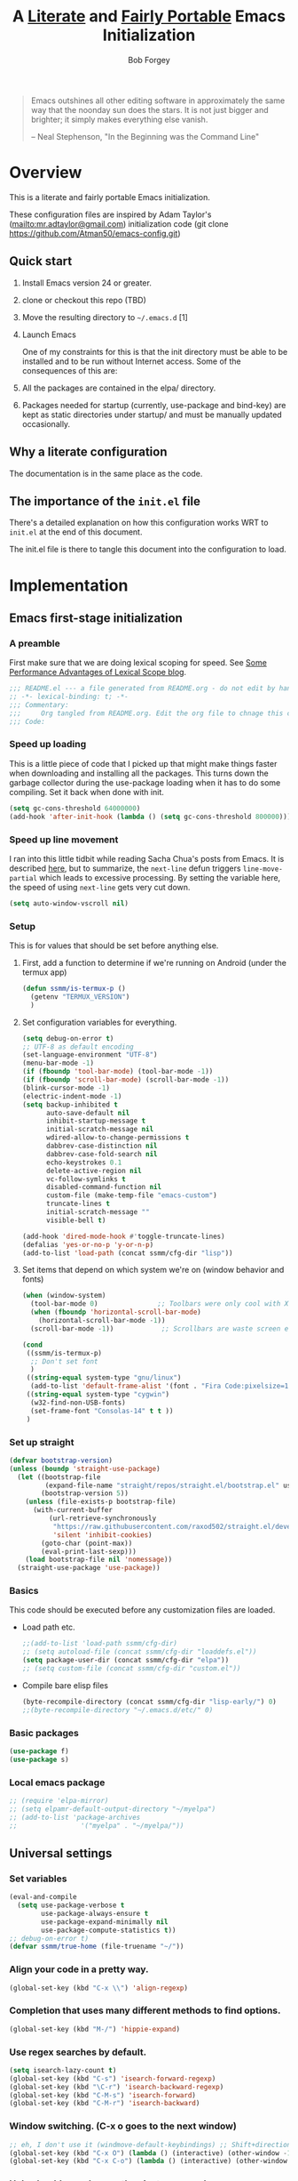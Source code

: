 #+OPTIONS: toc:3 h:3
#+OPTIONS: ^:nil
#+PROPERTY: header-args :tangle yes
#+HTML_HEAD: <style>
#+HTML_HEAD:     table { border: 1px solid black; border-collapse:collapse; margin-left: 2%; }
#+HTML_HEAD:     th.org-left   { border: 1px solid black; text-align: left; background-color: lightgray  }
#+HTML_HEAD:     td.org-left   { border: 1px solid black; text-align: left; font-family: monospace; }
#+HTML_HEAD: </style>
#+AUTHOR: Bob Forgey
#+EMAIL: bob@grumpydogconsulting.com
#+TITLE: A _Literate_ and _Fairly Portable_ Emacs Initialization

#+begin_quote
Emacs outshines all other editing software in approximately the same
way that the noonday sun does the stars. It is not just bigger and
brighter; it simply makes everything else vanish.

-- Neal Stephenson, "In the Beginning was the Command Line"
#+end_quote


* Overview
This is a literate and fairly portable Emacs initialization.

These configuration files are inspired by Adam Taylor's
(mailto:mr.adtaylor@gmail.com) initialization code (git clone
https://github.com/Atman50/emacs-config.git)

** Quick start

1. Install Emacs version 24 or greater.

2. clone or checkout this repo (TBD)

3. Move the resulting directory to =~/.emacs.d= [1]

4. Launch Emacs

   One of my constraints for this is that the init directory must be
   able to be installed and to be run without Internet access. Some of
   the consequences of this are:

1. All the packages are contained in the elpa/ directory.

2. Packages needed for startup (currently, use-package and bind-key)
   are kept as static directories under startup/ and must be manually
   updated occasionally.

** Why a literate configuration
The documentation is in the same place as the code.

** The importance of the =init.el= file
There's a detailed explanation on how this configuration works WRT to =init.el= at the end of this document.

The init.el file is there to tangle this document into the
configuration to load.

* Implementation

** Emacs first-stage initialization

*** A preamble
First make sure that we are doing lexical scoping for speed. See
[[https://nullprogram.com/blog/2016/12/22/][Some Performance Advantages of Lexical Scope blog]].
#+begin_src emacs-lisp
  ;;; README.el --- a file generated from README.org - do not edit by hand!!!!
  ;; -*- lexical-binding: t; -*-
  ;;; Commentary:
  ;;;     Org tangled from README.org. Edit the org file to chnage this configuration
  ;;; Code:
#+end_src

*** Speed up loading
This is a little piece of code that I picked up that might make
things faster when downloading and installing all the packages.
This turns down the garbage collector during the use-package
loading when it has to do some compiling. Set it back when done
with init.
#+begin_src emacs-lisp
  (setq gc-cons-threshold 64000000)
  (add-hook 'after-init-hook (lambda () (setq gc-cons-threshold 800000)))
#+end_src

*** Speed up line movement
I ran into this little tidbit while reading Sacha Chua's posts
from Emacs. It is described [[https://emacs.stackexchange.com/questions/28736/emacs-pointcursor-movement-lag/28746][here]], but to summarize, the
=next-line= defun triggers =line-move-partial= which leads to
excessive processing. By setting the variable here, the speed of
using =next-line= gets very cut down.
#+begin_src emacs-lisp
  (setq auto-window-vscroll nil)
#+end_src

*** Setup

This is for values that should be set before anything else.

**** First, add a function to determine if we're running on Android (under the termux app)

#+begin_src emacs-lisp
  (defun ssmm/is-termux-p ()
    (getenv "TERMUX_VERSION")
    )
#+end_src

**** Set configuration variables for everything.
#+begin_src emacs-lisp
  (setq debug-on-error t)
  ;; UTF-8 as default encoding
  (set-language-environment "UTF-8")
  (menu-bar-mode -1)
  (if (fboundp 'tool-bar-mode) (tool-bar-mode -1))
  (if (fboundp 'scroll-bar-mode) (scroll-bar-mode -1))
  (blink-cursor-mode -1)
  (electric-indent-mode -1)
  (setq backup-inhibited t
        auto-save-default nil
        inhibit-startup-message t
        initial-scratch-message nil
        wdired-allow-to-change-permissions t
        dabbrev-case-distinction nil
        dabbrev-case-fold-search nil
        echo-keystrokes 0.1
        delete-active-region nil
        vc-follow-symlinks t
        disabled-command-function nil
        custom-file (make-temp-file "emacs-custom")
        truncate-lines t
        initial-scratch-message ""
        visible-bell t)

  (add-hook 'dired-mode-hook #'toggle-truncate-lines)
  (defalias 'yes-or-no-p 'y-or-n-p)
  (add-to-list 'load-path (concat ssmm/cfg-dir "lisp"))

#+end_src

**** Set items that depend on which system we're on (window behavior and fonts)

#+begin_src emacs-lisp
  (when (window-system)
    (tool-bar-mode 0)               ;; Toolbars were only cool with XEmacs
    (when (fboundp 'horizontal-scroll-bar-mode)
      (horizontal-scroll-bar-mode -1))
    (scroll-bar-mode -1))            ;; Scrollbars are waste screen estate

  (cond
   ((ssmm/is-termux-p)
    ;; Don't set font
    )
   ((string-equal system-type "gnu/linux")
    (add-to-list 'default-frame-alist '(font . "Fira Code:pixelsize=18:foundry=CTDB:weight=normal:slant=normal:width=normal:spacing=100:scalable=true" )))
   ((string-equal system-type "cygwin")
    (w32-find-non-USB-fonts)
    (set-frame-font "Consolas-14" t t ))
   )
#+end_src

*** Set up straight
#+begin_src emacs-lisp
  (defvar bootstrap-version)
  (unless (boundp 'straight-use-package)
    (let ((bootstrap-file
           (expand-file-name "straight/repos/straight.el/bootstrap.el" user-emacs-directory))
          (bootstrap-version 5))
      (unless (file-exists-p bootstrap-file)
        (with-current-buffer
            (url-retrieve-synchronously
             "https://raw.githubusercontent.com/raxod502/straight.el/develop/install.el"
             'silent 'inhibit-cookies)
          (goto-char (point-max))
          (eval-print-last-sexp)))
      (load bootstrap-file nil 'nomessage))
    (straight-use-package 'use-package))
#+end_src

*** Basics
This code should be executed before any customization files are loaded.

- Load path etc.
  #+begin_src emacs-lisp
    ;;(add-to-list 'load-path ssmm/cfg-dir)
    ;; (setq autoload-file (concat ssmm/cfg-dir "loaddefs.el"))
    (setq package-user-dir (concat ssmm/cfg-dir "elpa"))
    ;; (setq custom-file (concat ssmm/cfg-dir "custom.el"))
  #+end_src

- Compile bare elisp files
  #+begin_src emacs-lisp
    (byte-recompile-directory (concat ssmm/cfg-dir "lisp-early/") 0)
    ;;(byte-recompile-directory "~/.emacs.d/etc/" 0)
  #+end_src

*** Basic packages
#+begin_src emacs-lisp
  (use-package f)
  (use-package s)
#+end_src
*** Local emacs package
#+begin_src emacs-lisp
  ;; (require 'elpa-mirror)
  ;; (setq elpamr-default-output-directory "~/myelpa")
  ;; (add-to-list 'package-archives
  ;;                '("myelpa" . "~/myelpa/"))
#+end_src
** Universal settings
*** Set variables
#+begin_src emacs-lisp
  (eval-and-compile
    (setq use-package-verbose t
          use-package-always-ensure t
          use-package-expand-minimally nil
          use-package-compute-statistics t))
  ;; debug-on-error t)
  (defvar ssmm/true-home (file-truename "~/"))
#+end_src

*** Align your code in a pretty way.
#+begin_src emacs-lisp
  (global-set-key (kbd "C-x \\") 'align-regexp)
#+end_src

*** Completion that uses many different methods to find options.
#+begin_src emacs-lisp
  (global-set-key (kbd "M-/") 'hippie-expand)
#+end_src

*** Use regex searches by default.
#+begin_src emacs-lisp
  (setq isearch-lazy-count t)
  (global-set-key (kbd "C-s") 'isearch-forward-regexp)
  (global-set-key (kbd "\C-r") 'isearch-backward-regexp)
  (global-set-key (kbd "C-M-s") 'isearch-forward)
  (global-set-key (kbd "C-M-r") 'isearch-backward)
#+end_src

*** Window switching. (C-x o goes to the next window)
#+begin_src emacs-lisp
  ;; eh, I don't use it (windmove-default-keybindings) ;; Shift+direction
  (global-set-key (kbd "C-x O") (lambda () (interactive) (other-window -1))) ;; back one
  (global-set-key (kbd "C-x C-o") (lambda () (interactive) (other-window 2))) ;; forward two
#+end_src

*** Help should search more than just commands
#+begin_src emacs-lisp
  (global-set-key (kbd "C-h a") 'apropos)
#+end_src
*** Disable mouse
#+begin_src emacs-lisp
  (unless (ssmm/is-termux-p)
    (use-package disable-mouse
      :config
      (global-disable-mouse-mode)
      )
    )
#+end_src

** UI settings
*** Terminal setup
For working in xterm: XTERM=xterm-256color

#+begin_src emacs-lisp
  (defadvice terminal-init-xterm (after select-shift-up activate)
    (define-key input-decode-map "\e[1;2A" [S-up])
    (define-key input-decode-map "\e[1;2B" [S-down])
    (define-key input-decode-map "\e[1;2C" [S-right])
    (define-key input-decode-map "\e[1;2D" [S-left])
    (define-key input-decode-map "\e[1;5A" [C-up])
    (define-key input-decode-map "\e[1;5B" [C-down])
    (define-key input-decode-map "\e[1;5C" [C-right])
    (define-key input-decode-map "\e[1;5D" [C-left])
    (define-key input-decode-map "\e[1;3A" [M-up])
    (define-key input-decode-map "\e[1;3B" [M-down])

    (define-key input-decode-map "\e[1;3C" [M-right])
    (define-key input-decode-map "\e[1;3D" [M-left])
    )
#+end_src

*** Free up C-m for use as prefix map
From https://emacs.stackexchange.com/questions/20240/how-to-distinguish-c-m-from-return
To distinguish C-m from RET in a GUI Emacs, one could change C-i to C-m in @nispio's answer:
#+begin_src emacs-lisp
  ;;(define-key input-decode-map [?\r] 'newline)
  (define-key input-decode-map [?\r] [?\C-j])
  ;; (define-key input-decode-map [?\C-m] [C-m])
#+end_src
*** UI setup

#+begin_src emacs-lisp
  (use-package zenburn-theme
    :config
    (load-theme 'zenburn t)
    )

  ;; (with-package* smart-mode-line
  ;;   (setq sml/apply-theme 'dark)
  ;;   (setq sml/shorten-directory t)
  ;;   (setq sml/shorten-modes t)
  ;;   (setq sml/name-width 40)
  ;;   (setq sml/mode-width 'full)
  ;;   ;;(add-hook 'after-init-hook 'sml/setup nil)
  ;;   (add-hook 'after-init-hook (lambda () (message "Goodbye from init-hook")) t)
  ;;   )

  ;; Go backwards through windows
  (global-set-key (kbd "C-x p") (lambda () (interactive) (other-window -1)))

  ;; C-x C-c is bad bad bad
  (global-unset-key (kbd "C-x C-c"))
  (global-set-key (kbd "C-x C-c C-c") 'save-buffers-kill-terminal)
  (setq tab-width 3)
#+end_src

** defuns
# *** refresh packages from network
# Currently using https://github.com/redguardtoo/elpa-mirror, for speed,
# compatibility between emacs versions/architectures, and stability.
# However, we need some way to update from the internet.

# After this command, you should probably run M-x
# elpamr-create-mirror-for-installed again, to update ~/myemacs.
# #+begin_src emacs-lisp
#      (defun ssmm-update-packages-from-internet()
#      "Runs package-list-packages with extra repos.
#      "
#      (interactive)
#      ;;(let ((package-archives package-archives))
#         (add-to-list 'package-archives
#                      '("org" . "https://elpa.gnu.org/packages/"))
#         (add-to-list 'package-archives
#                      '("melpa" . "https://stable.melpa.org/packages/"))
#         (package-list-packages)
#        ;;)
#   )
# #+end_src

# #+RESULTS:
# : ssmm-update-packages-from-internet

*** make-repeatable-command
From emacs prelude-core.
#+begin_src emacs-lisp
  
  (require 'repeat)

  (defun make-repeatable-command (cmd)
    "Returns a new command that is a repeatable version of CMD.
  The new command is named CMD-repeat.  CMD should be a quoted
  command.

  This allows you to bind the command to a compound keystroke and
  repeat it with just the final key.  For example:

    (global-set-key (kbd \"C-c a\") (make-repeatable-command 'foo))

  will create a new command called foo-repeat.  Typing C-c a will
  just invoke foo.  Typing C-c a a a will invoke foo three times,
  and so on."
    (fset (intern (concat (symbol-name cmd) "-repeat"))
          `(lambda ,(help-function-arglist cmd) ;; arg list
             ,(format "A repeatable version of `%s'." (symbol-name cmd)) ;; doc string
             ,(interactive-form cmd) ;; interactive form
             ;; see also repeat-message-function
             (setq last-repeatable-command ',cmd)
             (repeat nil)))
    (intern (concat (symbol-name cmd) "-repeat")))

#+end_src

*** ssmm/goto-file-line-other-window
Given a string in a buffer that looks like "filename:linenumber", go there.

#+begin_src emacs-lisp
  (defun ssmm/goto-file-line-other-window ()
    "Given a string in a buffer that looks like 'filename:linenumber', go there."
    (interactive)
    (beginning-of-thing 'filename)
    (and (looking-at "\\([-a-zA-Z._0-9/]+\\):\\([0-9]+\\)")
         (let ((filename (match-string 1))
               (line_num (string-to-number (match-string 2))))
           (find-file-other-window filename)
           (goto-line line_num)
           )))

  (global-set-key (kbd "C-<kp-home>") 'ssmm/goto-file-line-other-window)

#+end_src

*** Copy characters from previous line
From emacswiki

#+begin_src emacs-lisp
  (autoload 'copy-from-above-command "misc"
    "Copy characters from previous nonblank line, starting just above point.

    \(fn &optional arg)"
    'interactive)

  (global-set-key [f6] (lambda ()
                         (interactive)
                         (copy-from-above-command 1)))
#+end_src

*** Default buffer

#+begin_src emacs-lisp
  ;;(setq ssmm-default-buffer "iff_config.c")
  (defun ssmm-goto-default-buffer ()
    (interactive)
    (switch-to-buffer ssmm-default-buffer))
  (global-set-key (kbd "C-'") 'ssmm-goto-default-buffer)
#+end_src

*** Working with multiple screens

#+begin_src emacs-lisp
  (defun ssmm-setup-frames ()
    (interactive)
    ;;(make-frame-on-display ":0.1")
    (make-frame)
                                          ;(make-frame-on-display "rforgey-windows:0.0")
                                          ;(make-frame-on-display "rforgey-windows:0.1")
    )
  ;;(defun ssmm-a-setup-frames ()
  ;; (interactive)
  ;; (pop-to-buffer "*scratch*")
  ;; (delete-other-windows)
  ;; (setq frame0 (selected-frame))
  ;; (make-frame-on-display ":0.1")
  ;; (pop-to-buffer "*scratch*")
  ;; (setq frame1 (selected-frame))
  ;; (frame-configuration-to-register ?0)
  ;; (frame-configuration-to-register ?1)
  ;; (frame-configuration-to-register ?2)
  ;; (frame-configuration-to-register ?3)
  ;; (frame-configuration-to-register ?4)
  ;; (frame-configuration-to-register ?5)
  ;; )

#+end_src

*** XML
Defuns to work with XML files, as some operations in nXML mode cause
Emacs to spin at 100% CPU.
#+begin_src emacs-lisp
  (defun ssmm-comment-xml-item ()
    "Puts a comment around an XML tag, and fixes double-hyphens."
    (interactive)
    (search-backward "<")
    (er/expand-region 1)
    (replace-string "--" "- -" nil (region-beginning) (region-end))
    (search-backward "<")
    (er/expand-region 1)
    (kill-region (region-beginning) (region-end))
    (insert-string "<!-- ")
    (yank)
    (insert-string " -->")
    )
#+end_src
*** CamelCase

#+begin_src emacs-lisp
  ;; These three defuns started out from http://www.emacswiki.org/CamelCase
  (defun mapcar-head (fn-head fn-rest list)
    "Like MAPCAR, but applies a different function to the first element."
    (if list
        (cons (funcall fn-head (car list)) (mapcar fn-rest (cdr list)))))

  (defun camelize (s)
    "Convert string S (with spaces or _) to CamelCase string."
    (mapconcat 'identity (mapcar
                          '(lambda (word) (capitalize (downcase word)))
                          (split-string s "[ _]+")) ""))

  (defun camelize-method (s)
    "Convert string S (with spaces or _) to camelCase string."
    (mapconcat 'identity (mapcar-head
                          '(lambda (word) (downcase word))
                          '(lambda (word) (capitalize (downcase word)))
                          (split-string s "[ _]+")) ""))

  (defun camelCase (start end)
    "Coverts region to camelCase."
    (interactive "r")
    (let* ((str (buffer-substring-no-properties start end))
           (ccstr (camelize-method str))
           )
      (delete-region start end)
      (insert ccstr)
      )
    )

  (defun CamelCase (start end)
    "Coverts region to CamelCase."
    (interactive "r")
    (let* ((str (buffer-substring-no-properties start end))
           (ccstr (camelize str))
           )
      (delete-region start end)
      (insert ccstr)
      )
    )

  ;; From http://stackoverflow.com/questions/9288181/converting-from-camel-case-to-in-emacs
  (defun un-camelcase (start end)
    "Converts CamelCase region to underscores."
    (interactive "r")
    (replace-regexp "\\([A-Z]\\)" "_\\1" nil start end)
    (downcase-region start end)
    )

  (defun un-camelcase-word-at-point ()
    "un-camelcase word at point."
    (interactive)
    (save-excursion
      (let ((bounds (bounds-of-thing-at-point 'word)))
        (replace-regexp "\\([A-Z]\\)" "_\\1" nil (1+ (car bounds)) (cdr bounds))
        (downcase-region (car bounds) (cdr bounds))
        )
      )
    )
#+end_src

*** Center rectangle
#+begin_src emacs-lisp
  ;;; from http://stackoverflow.com/questions/11651604/how-to-center-text-in-emacs
  ;;; 'select your interesting rectangle and run':
  (defun center-rectangle (beg end)
    (interactive "*r")
    (kill-rectangle beg end)
    (with-temp-buffer
      (yank-rectangle)
      (setq fill-column (current-column))
      (center-region (point-min) (point-max))
      (goto-char (point-max))
      (move-to-column fill-column t)
      (kill-rectangle (point-min) (point-max)))
    (goto-char beg)
    (yank-rectangle))
#+end_src

*** C++ defuns
Find the name of the next member function in a C++ source file.
Used in yasnippet 'fblock'
#+begin_src emacs-lisp
  (defun ssmm-which-member-function ()
    (interactive)
    (save-excursion
      (re-search-forward "::\\([^()]+\\)")
      )
    (match-string 1)
    )
#+end_src
*** Python
**** Mark a word to refactor to self.word
You will probably want to be in the superword minor mode for this.
#+begin_src emacs-lisp
  (defun ssmm-refactor-to-member ()
    "With point somewhere in a word, start a replace to self.word"
    (interactive)
    (let ((foo))
      (subword-right)
      (subword-left)
      (subword-mark 1)
      (setq foo (buffer-substring-no-properties (region-beginning) (region-end)))
      (query-replace-regexp (concat "\\b" foo "\\b") (concat "self." foo))
      ))

#+end_src
** Registers
Registers allow you to jump to a file or other location quickly. Use
=C-x r j= followed by the letter of the register (i for =init.el=, r
for this file) to jump to it.

You should add registers here for the files you edit most often.

#+begin_src emacs-lisp :results silent
  (dolist
      (r `((?i (file . ,(concat ssmm/cfg-dir "init.el")))
           (?I (file . ,(let* ((user user-login-name)
                               (org (expand-file-name (concat user ".org") ssmm/cfg-dir))
                               (el  (expand-file-name (concat user ".el") ssmm/cfg-dir))
                               (dir (expand-file-name user ssmm/cfg-dir)))
                          (cond
                           ((file-exists-p org) org)
                           ((file-exists-p el)  el)
                           (t dir)))))
           (?s (file . ,(concat ssmm/cfg-dir "config.org")))
           ))
    (set-register (car r) (cadr r)))
#+end_src
** Miscellaneous

*** Transparently open compressed files
#+begin_src emacs-lisp
  (auto-compression-mode t)
#+end_src

*** Save a list of recent files visited.
#+begin_src emacs-lisp
(recentf-mode 0)
#+end_src emacs-lisp

*** Highlight matching parentheses when the point is on them.
#+begin_src emacs-lisp
  (show-paren-mode 1)
#+end_src

*** Other, spell checking, tabs, imenu and a coding hook
#+begin_src emacs-lisp
  (set-default 'indent-tabs-mode nil)
  (set-default 'indicate-empty-lines t)
  (set-default 'imenu-auto-rescan t)

  (add-hook 'text-mode-hook 'turn-on-auto-fill)
  (add-hook 'text-mode-hook 'turn-on-flyspell)

  (defvar starter-kit-coding-hook nil
    "Hook that gets run on activation of any programming mode.")

  (defalias 'yes-or-no-p 'y-or-n-p)
  ;; Seed the random-number generator
  (random t)
#+end_src

*** Don't clutter up directories with files~
Rather than saving backup files scattered all over the file system,
let them live in the =backups/= directory inside of the starter kit.
Nope; put them in /tmp... Use 'em or lose 'em. If it's important, use
git.
#+begin_src emacs-lisp
  (setq backup-directory-alist `(("/tmp")))
#+end_src

** Keymaps

#+begin_src emacs-lisp
  ;;(define-key input-decode-map [?\C-m] [C-m])

  (eval-and-compile
    (mapc #'(lambda (entry)
              (define-prefix-command (cdr entry))
              (bind-key (car entry) (cdr entry)))
          '(("C-,"   . my-ctrl-comma-map)
            ("<C-m>" . my-ctrl-m-map)

            ("C-h e" . my-ctrl-h-e-map)
            ("C-h x" . my-ctrl-h-x-map)

            ("C-c b" . my-ctrl-c-b-map)
            ("C-c e" . my-ctrl-c-e-map)
            ("C-c m" . my-ctrl-c-m-map)
            ("C-c w" . my-ctrl-c-w-map)
            ("C-c y" . my-ctrl-c-y-map)
            ("C-c H" . my-ctrl-c-H-map)
            ("C-c N" . my-ctrl-c-N-map)
            ("C-c (" . my-ctrl-c-open-paren-map)
            ("C-c -" . my-ctrl-c-minus-map)
            ("C-c =" . my-ctrl-c-equals-map)
            ("C-c ." . my-ctrl-c-r-map)
            )))
#+end_src

** Packages
*** Avy
#+begin_src emacs-lisp
  (use-package avy
    :bind* ("C-." . avy-goto-char-timer)
    :config
    (avy-setup-default))

#+end_src
*** EMMS
#+begin_src emacs-lisp
  (use-package emms
    :config
    (emms-all)
    (emms-default-players))
#+end_src
*** Multiple Cursors
#+begin_src emacs-lisp
  (use-package mc-extras
    :after multiple-cursors
    :bind (("<C-m> M-C-f" . mc/mark-next-sexps)
           ("<C-m> M-C-b" . mc/mark-previous-sexps)
           ("<C-m> <"     . mc/mark-all-above)
           ("<C-m> >"     . mc/mark-all-below)
           ("<C-m> C-d"   . mc/remove-current-cursor)
           ("<C-m> C-k"   . mc/remove-cursors-at-eol)
           ("<C-m> M-d"   . mc/remove-duplicated-cursors)
           ("<C-m> |"     . mc/move-to-column)
           ("<C-m> ~"     . mc/compare-chars)))

  ;; (use-package mc-freeze
  ;;   :after multiple-cursors
  ;;   :bind ("<C-m> f" . mc/freeze-fake-cursors-dwim))

  ;; (use-package mc-rect
  ;;   :after multiple-cursors
  ;;   :bind ("<C-m> ]" . mc/rect-rectangle-to-multiple-cursors))

  (use-package multiple-cursors
    :after phi-search
    :defer 1

    ;; - Sometimes you end up with cursors outside of your view. You can scroll
    ;;   the screen to center on each cursor with `C-v` and `M-v`.
    ;;
    ;; - If you get out of multiple-cursors-mode and yank - it will yank only
    ;;   from the kill-ring of main cursor. To yank from the kill-rings of every
    ;;   cursor use yank-rectangle, normally found at C-x r y.

    :bind (("<C-m> ^"     . mc/edit-beginnings-of-lines)
           ("<C-m> `"     . mc/edit-beginnings-of-lines)
           ("<C-m> $"     . mc/edit-ends-of-lines)
           ("<C-m> '"     . mc/edit-ends-of-lines)
           ("<C-m> R"     . mc/reverse-regions)
           ("<C-m> S"     . mc/sort-regions)
           ("<C-m> +"     . mc/mark-next-like-this)
           ("<C-m> -"     . mc/mark-previous-like-this)
           ("<C-m> W"     . mc/mark-all-words-like-this)
           ("<C-m> Y"     . mc/mark-all-symbols-like-this)
           ("<C-m> a"     . mc/mark-all-like-this-dwim)
           ("<C-m> c"     . mc/mark-all-dwim)
           ("<C-m> l"     . mc/insert-letters)
           ("<C-m> n"     . mc/insert-numbers)
           ("<C-m> r"     . mc/mark-all-in-region)
           ("<C-m> s"     . set-rectangular-region-anchor)
           ("<C-m> %"     . mc/mark-all-in-region-regexp)
           ("<C-m> t"     . mc/mark-sgml-tag-pair)
           ("<C-m> w"     . mc/mark-next-like-this-word)
           ("<C-m> x"     . mc/mark-more-like-this-extended)
           ("<C-m> y"     . mc/mark-next-like-this-symbol)
           ("<C-m> C-x"   . reactivate-mark)
           ("<C-m> C-SPC" . mc/mark-pop)
           ("<C-m> ("     . mc/mark-all-symbols-like-this-in-defun)
           ("<C-m> C-("   . mc/mark-all-words-like-this-in-defun)
           ("<C-m> M-("   . mc/mark-all-like-this-in-defun)
           ("<C-m> ["     . mc/vertical-align-with-space)
           ("<C-m> {"     . mc/vertical-align)

           ;; ("S-<down-mouse-1>")
           ;; ("S-<mouse-1>" . mc/add-cursor-on-click)
           )

    :bind (:map selected-keymap
                ("c"   . mc/edit-lines)
                ("."   . mc/mark-next-like-this)
                ("<"   . mc/unmark-next-like-this)
                ("C->" . mc/skip-to-next-like-this)
                (","   . mc/mark-previous-like-this)
                (">"   . mc/unmark-previous-like-this)
                ("C-<" . mc/skip-to-previous-like-this)
                ("y"   . mc/mark-next-symbol-like-this)
                ("Y"   . mc/mark-previous-symbol-like-this)
                ("w"   . mc/mark-next-word-like-this)
                ("W"   . mc/mark-previous-word-like-this))

    :preface
    (defun reactivate-mark ()
      (interactive)
      (activate-mark)))

  (use-package phi-search
    :defer 1)

  (use-package phi-search-mc
    :after (phi-search multiple-cursors)
    :config
    (phi-search-mc/setup-keys)
    (add-hook 'isearch-mode-mode #'phi-search-from-isearch-mc/setup-keys))
#+end_src

#+begin_src emacs-lisp
  (use-package selected
    :demand t
    :bind (:map selected-keymap
                ("[" . align-code)
                ("f" . fill-region)
                ("U" . unfill-region)
                ("d" . downcase-region)
                ("u" . upcase-region)
                ("r" . reverse-region)
                ("s" . sort-lines))
    :config
    (selected-global-mode 1))
#+end_src

# *** Elpa-mirror
# #+begin_src emacs-lisp
#   (use-package elpa-mirror
#   )
# #+end_src

*** Pinboard api
#+begin_src emacs-lisp
  (use-package pinboard-api
    )
  (use-package queue
    )
#+end_src

** Hydra
#+begin_src emacs-lisp
  (use-package hydra
    :defer t
    :config
    (defhydra hydra-zoom (global-map "<f2>")
      "zoom"
      ("g" text-scale-increase "in")
      ("l" text-scale-decrease "out")))


#+end_src
** Org mode
*** Overall org-mode stuff
#+begin_src emacs-lisp
  (assq-delete-all 'org package--builtins)
  (use-package org
    ;; :ensure org-plus-contrib
    :demand
    :config
    (load-library "org")
    ;; (load-library "org-contacts")
    (load-library "org-macs")
    (load-library "org-src")
    (load-library "org-compat")
    ;; (require 'org-contacts)
    ;; (require 'org-macs)
    ;; (require 'org-src)
    :bind (:map org-mode-map
                (("S-C-M-u" . org-timestamp-up)
                 ("S-C-M-d" . org-timestamp-down))
                )
    )

  ;;  (load-library "org")
  ;;  (load-library "org-contacts")
  ;;  (load-library "org-macs")
  ;;  (load-library "org-src")
  ;;
  ;; A default name to give context to some of the elisp farther down.
  ;; It generally gets changed in a system or user file.
  (if (ssmm/is-termux-p)
      (setq ssmm-orgfiles-dir (concat ssmm/true-home "storage/shared/Documents/org/"))
    (setq ssmm-orgfiles-dir (concat ssmm/true-home "org/"))
    )
  (defvar ssmm-org-main-file (concat ssmm-orgfiles-dir "organizer.org") "Path to main org-mode file")
  (defvar ssmm-org-clippings-file (concat ssmm-orgfiles-dir "clippings.org") "Path to clippings org-mode file")
  (defvar ssmm-org-contacts-file (concat ssmm-orgfiles-dir "contacts.org") "Path to contacts org-mode file")
  (setq org-contacts-files (list ssmm-org-contacts-file))

  (defvar ssmm-org-main-buffer (file-name-nondirectory ssmm-org-main-file) "Buffer name for main org-mode file")
  (defvar ssmm-org-roam-dir (concat ssmm-orgfiles-dir "roam/"))
  (defvar ssmm-org-inbox-file (concat ssmm-org-roam-dir "inbox.org") "Path to GTD org-mode file")
  (setq org-agenda-files nil)
  (setq org-src-preserve-indentation nil
        org-edit-src-content-indentation 2)
  (setq org-id-locations-file (expand-file-name ".org-id-locations" ssmm-orgfiles-dir))

  (setq org-todo-keywords
        '((sequence "INBOX(i)"
                    "TODO(t)"
                    "STARTED(s)"
                    "WAITING(w)"
                    "APPT(a)"
                    "|"
                    "DONE(d)"
                    "CANCELLED(c)"
                    "DEFERRED(D)"
                    )))
#+end_src

Configuration for the eminently useful [[http://orgmode.org/][Org Mode]].

Org-mode is for keeping notes, maintaining ToDo lists, doing project
planning, and authoring with a fast and effective plain-text system.
Org Mode can be used as a very simple folding outliner or as a complex
GTD system or tool for reproducible research and literate programming.

For more information on org-mode check out [[http://orgmode.org/worg/][worg]], a large Org-mode wiki
which is also *implemented using* Org-mode and [[http://git-scm.com/][git]].

#+begin_src emacs-lisp
  ;;   (use-package org
  ;;     :ensure org-plus-contrib
  ;;     :demand
  ;;     )
  ;; (require 'org)
#+end_src
The [[http://orgmode.org/manual/Agenda-Views.html#Agenda-Views][Org-mode agenda]] is good to have close at hand
#+begin_src emacs-lisp
  (define-key global-map "\C-ca" 'org-agenda)
#+end_src

Org-mode supports [[http://orgmode.org/manual/Hyperlinks.html#Hyperlinks][links]], this command allows you to store links
globally for later insertion into an Org-mode buffer.  See
[[http://orgmode.org/manual/Handling-links.html#Handling-links][Handling-links]] in the Org-mode manual.
#+begin_src emacs-lisp
  (define-key global-map "\C-cl" 'org-store-link)
#+end_src

For convenience, inside code blocks indent according to the block mode:
#+begin_src emacs-lisp
  (setq org-src-tab-acts-natively t)
#+end_src
*** org-superstar
Org-superstar, for pretty
#+begin_src emacs-lisp
  (when (eq (window-system) 'x)
    (use-package org-superstar
      :hook (org-mode . org-superstar-mode)))
#+end_src
*** Note taking
org-roam and capture stuff taken largely from https://renatgalimov.github.io/org-basb-code/

# someday - #+INCLUDE: "~/.emacs.d/basb.org"
Looks like I'll have to make an org file that exports included org
files to another org file. See
https://dev.to/jfhbrook/multi-file-org-babel-tangles-with-include-directives-5522
and
https://emacs.stackexchange.com/questions/61278/tangle-org-file-containing-include-directives-and-multiple-tangle-targets

From the org-roam Ecosystem: https://org-roam.readthedocs.io/en/develop/ecosystem
org-roam and capture stuff taken largely from https://renatgalimov.github.io/org-basb-code/

**** org-roam
#+begin_src emacs-lisp
  ;;       (add-to-list 'load-path "~/Projects/readonly-repos/org-roam")
  (when (ssmm/is-termux-p)
    (use-package emacsql-sqlite3
      :straight (:host github :repo "cireu/emacsql-sqlite3")
      )
    )
#+end_src
#+begin_src emacs-lisp
  (defun ssmm/days-back-to-last-friday ()
    (let ((num 1)
          (potfri))
      (while (progn
               (setq potfri (decode-time (- (float-time) (* 3600.0 24.0 num))))
               (setq num (+ num 1))
               (not (eq (elt potfri 6) 5))
               ))
      (- num 1)
      )
    )

  (defun ssmm/days-forward-to-next-monday ()
    (let ((num 0)
          (potmon))
      (while (progn
               (setq potmon (decode-time (+ (float-time) (* 3600.0 24.0 num))))
               (setq num (+ num 1))
               (not (eq (elt potmon 6) 1))
               ))
      (- num 1)
      )
    )

  (defun ssmm/org-roam-dailies-goto-last-friday ()
    (interactive)
    (org-roam-dailies-goto-yesterday (ssmm/days-back-to-last-friday))
    )

  (defun ssmm/org-roam-dailies-capture-next-monday ()
    (interactive)
    (org-roam-dailies-capture-tomorrow (ssmm/days-forward-to-next-monday))
    )

  (setq org-roam-v2-ack t)                ;
  (use-package org-roam                   ;
    ;; :straight (:local-repo "/home/bob/Projects/readonly-repos/org-roam"
    ;;     :files (:defaults "extensions/*")
    ;;     :build (:not compile))
    :after org
    :config
    (require 'org-roam-dailies) ;; ensure keymap is available
    (setq org-roam-v2-ack t)
    (setq org-roam-directory ssmm-org-roam-dir)
    (setq org-roam-file-extensions '("org"))
    (setq org-roam-db-location (expand-file-name "~/.org-roam.db"))
    ;; (setq org-roam-list-files-commands '(find fd fdfind rg))
    (when (ssmm/is-termux-p)
      (setq org-roam-database-connector 'sqlite3)
      )
    ;;(org-roam-setup)

    (setq org-roam-capture-templates
          '(
            ("d" "default" plain "%?"
             :if-new
             (file+head "%<%Y%m%d%H%M%S>.org" "#+title: ${title}\n")
             ;; (file+head "${slug}.org"
             ;;            "#+title: ${title}\n")
             :immediate-finish t
             :jump-to-captured t
             :unnarrowed t)
            ("l" "literature" plain "%?"
             :if-new
             (file+head "%<%Y%m%d%H%M%S>.org"
                        "#+title: ${title}\n#+filetags: literature\nSource:"
                        )
             ;; (file+head "${slug}.org"
             ;;            "#+title: ${title}\n")
             :immediate-finish t
             :jump-to-captured t
             :unnarrowed t)
            ("p" "project" plain "%?"
             :if-new
             (file+head "%<%Y%m%d%H%M%S>.org"
                        "#+title: ${title}\n#+filetags: project\n"
                        )
             :immediate-finish t
             :jump-to-captured t
             :unnarrowed t)
            ("e" "email" plain "%?"
             :target (file+head "email/%(string-replace \".txt\" \"\" \"%f\").org"
                                "#+title: %(string-replace \".txt\" \"\" \"%f\")\n%i")
             :empty-lines-before 1
             :jump-to-captured t
             :unnarrowed t)
            ("A" "area" plain "%?"
             :if-new
             (file+head "%<%Y%m%d%H%M%S>.org"
                        "#+title: ${title}\n#+filetags: area\n\n"
                        )
             :immediate-finish t
             :jump-to-captured t
             :unnarrowed t)
            ("L" "Library" plain "%?"
             :if-new
             (file+head "%<%Y%m%d%H%M%S>.org"
                        "#+title: ${title}\n#+filetags: library\n\n"
                        )
             :immediate-finish t
             :jump-to-captured t
             :unnarrowed t)
            ("w" "org-import-capture" plain "%?"
             :target (file+head "library/${slug}.org"
                                "#+title: ${title}\n")
             :jump-to-captured t
             :unnarrowed t)
            ;; Example of how to add template
            ;;  ("G" "Guff" plain "%?"
            ;; :if-new
            ;; (file+head "${slug}.org"
            ;;            "#+title: ${title}\n")
            ;; :immediate-finish t
            ;; :jump-to-captured t
            ;; :unnarrowed t)
            ))
    (setq org-roam-dailies-capture-templates
          '(
            ("D" "default" plain
             "* Tasks\n\n* Happenings\n%?"
             :target (file+head "%<%Y-%m-%d>.org"
                                "#+title: %<%Y-%m-%d>\n"))
            ))
    (org-roam-db-autosync-mode)
    :bind (
           ;; :map org-roam-mode-map
           ("C-c n /" . org-roam-node-find)
           ("C-c n c" . org-roam-capture)
           ("C-c n i" . org-roam-node-insert)
           ("C-c n r" . org-roam-buffer-toggle)
           :map org-roam-mode-map
           (("S-C-M-u" . org-timestamp-up)
            ("S-C-M-d" . org-timestamp-down)
            )
           :map org-roam-dailies-map
           ("F" . ssmm/org-roam-dailies-goto-last-friday)
           ("M" . ssmm/org-roam-dailies-capture-next-monday)
           ("T" . org-roam-dailies-capture-tomorrow)
           ("Y" . org-roam-dailies-capture-yesterday)
           )
    :bind-keymap
    ("C-c n d" . org-roam-dailies-map)
    )
  ;; (require 'org-roam-emacs)
  ;; (("C-c n l" . org-roam)
  ;;  ("C-c n f" . org-roam-find-file)
  ;;  ("C-c n b" . org-roam-switch-to-buffer)
  ;;  ("C-c n g" . org-roam-show-graph))

  ;; (load-library "org-roam")
  ;; I have trouble with Ripgrep on Windows
  ;; Commit 0163461f adds default user option for
  ;; sections. You no longer need to set the variable explicitly
  ;; (setq org-roam-mode-sections
  ;;      (list #'org-roam-backlinks-insert-section
  ;;            #'org-roam-reflinks-insert-section))
  ;;#'org-roam-unlinked-references-insert-section))

#+end_src
#+begin_src emacs-lisp
                                          ;       (use-package org-roam                   ;
                                          ;             :hook
                                          ;             (after-init . org-roam-mode)
                                          ;             (make-directory ssmm-org-roam-dir t)
                                          ;             ;;:straight (:host github :repo "jethrokuan/org-roam" :branch "develop")
                                          ;             :custom
                                          ;             (org-id-link-to-org-use-id t)
                                          ;             (org-roam-directory ssmm-org-roam-dir)
                                          ;             :bind (:map org-roam-mode-map
                                          ;                     (("C-c n l" . org-roam)
                                          ;                      ("C-c n f" . org-roam-find-file)
                                          ;                      ("C-c n b" . org-roam-switch-to-buffer)
                                          ;                      ("C-c n g" . org-roam-show-graph))
                                          ;                     :map org-mode-map
                                          ;                     (("C-c n i" . org-roam-insert))))

#+end_src
#+begin_src emacs-lisp
  (require 'org-roam-protocol)            ;
  ;; Below is the default
  ;;   (setq org-roam-capture-ref-templates
  ;;         '(("r" "ref" plain (function org-roam-capture--get-point)
  ;;            "%?"
  ;;            :file-name "websites/${slug}"
  ;;            :head "#+TITLE: ${title}
  ;; #+ROAM_KEY: ${ref}
  ;; - source :: ${ref}"
  ;;            :unnarrowed t)))
  ;;   (setq org-roam-capture-ref-templates
  ;;         '(("r" "ref" plain (function org-roam-capture--get-point)
  ;;            "%?"
  ;;            :file-name "websites/${slug}"
  ;;            :head "#+TITLE: ${title}
  ;; #+ROAM_KEY: ${ref}
  ;; - source :: ${ref}"
  ;;            :unnarrowed t)))
#+end_src
roam-extra:
https://magnus.therning.org/2021-07-23-keeping-todo-items-in-org-roam-v2.html

#+begin_src emacs-lisp
  (defun roam-extra:get-filetags ()
    (split-string (or (org-roam-get-keyword "filetags") "")))

  (defun roam-extra:add-filetag (tag)
    (let* ((new-tags (cons tag (roam-extra:get-filetags)))
           (new-tags-str (combine-and-quote-strings new-tags)))
      (org-roam-set-keyword "filetags" new-tags-str)))

  (defun roam-extra:del-filetag (tag)
    (let* ((new-tags (seq-difference (roam-extra:get-filetags) `(,tag)))
           (new-tags-str (combine-and-quote-strings new-tags)))
      (org-roam-set-keyword "filetags" new-tags-str)))



  (defun roam-extra:todo-p ()
    "Return non-nil if current buffer has any TODO entry.

         TODO entries marked as done are ignored, meaning the this
         function returns nil if current buffer contains only completed
         tasks."
    (org-element-map
        (org-element-parse-buffer 'headline)
        'headline
      (lambda (h)
        (eq (org-element-property :todo-type h)
            'todo))
      nil 'first-match))

  (defun roam-extra:update-todo-tag ()
    "Update TODO tag in the current buffer."
    (when (and (not (active-minibuffer-window))
               (org-roam-file-p))
      (org-with-point-at 1
        (let* ((tags (roam-extra:get-filetags))
               (is-todo (roam-extra:todo-p)))
          (cond ((and is-todo (not (seq-contains-p tags "todo")))
                 (roam-extra:add-filetag "todo"))
                ((and (not is-todo) (seq-contains-p tags "todo"))
                 (roam-extra:del-filetag "todo")))))))

  (defun roam-extra:todo-files ()
    "Return a list of roam files containing todo tag."
    (org-roam-db-sync)
    (let ((todo-nodes (seq-filter (lambda (n)
                                    (seq-contains-p (org-roam-node-tags n) "todo"))
                                  (org-roam-node-list))))
      (seq-uniq (seq-map #'org-roam-node-file todo-nodes))))

  (defun roam-extra:update-todo-files (&rest _)
    "Update the value of `org-agenda-files'."
    (setq org-agenda-files (roam-extra:todo-files)))

  (add-hook 'find-file-hook #'roam-extra:update-todo-tag)
  (add-hook 'before-save-hook #'roam-extra:update-todo-tag)
  (advice-add 'org-agenda :before #'roam-extra:update-todo-files)
#+end_src
Vulpea: [[https://github.com/d12frosted/vulpea]]
#+begin_src emacs-lisp
  (use-package vulpea
    :ensure t
    :commands vulpea-buffer-prop-get
    ;; hook into org-roam-db-autosync-mode you wish to enable
    ;; persistence of meta values (see respective section in README to
    ;; find out what meta means)
    :hook ((org-roam-db-autosync-mode . vulpea-db-autosync-enable)))
#+end_src

**** Capture documents

Capture targets:
E-books
Documents
Videos
Audios
Images

To capture we use Pandoc and org-pandoc-import

#+begin_src emacs-lisp
  (use-package org-pandoc-import
    :straight (:host github
                     :repo "tecosaur/org-pandoc-import"
                     :files ("*.el" "filters" "preprocessors"))

    :bind (("C-c n o" . org-pandoc-import-as-org)))
#+end_src

Pandoc can convert almost any text format to org-mode
representation. One of the current drawbacks - it cannot import online
web pages.

**** Capture web-pages
https://github.com/renatgalimov/org-basb-code#emacs-config=
***** org-web-tools

org-web-tools offers org-web-tools-read-url-as-org function, which can download an URL to an org buffer.

#+begin_src emacs-lisp
  (use-package org-web-tools
    :ensure t
    :pin "melpa-stable"
    :bind (("C-c n u" . org-web-tools-read-url-as-org)))
#+end_src

Often, downloaded files need manual cleanup.
Firefox web-clipper and Pandoc

An alternative approach is to use a web-clipper and Pandoc.

Open the web article in your browser and activate a web-clipper. I use Firefoxes built-in one.
Save entire HTML into a file.
Convert the HTML with Pandoc

pandoc -f html -t org <source-file>.html -o <target-file>.org


The resulting file might require some cleanup, but the quality of the output is the best among other methods.

***** Capture templates

<<Please, contribute your capture templates>>
Finding your own records

Crawling over your own notes is a key part of the project workflow.

Below I summarized information about all full-text search engines I found for org-mode.

Depending on your own need you might select one or multiple of them.

Unfortunately, I didn’t find any ideal solution for a full-text search yet. Packages that make better sorting are slower than packages that give results fast but in a random order.
Org full-text search

Requested features:
helm or counsel integration.
live search.
result previewing support.
a key-binding to capture results into currently clocked org file.
results ordering support
Headlines
Summary
Hightlight
large file-sets support
ITEM	FRONTEND	SPEED	SORT
Org-roam Full-text search
\_ ripgrep (helm-rg)	helm ivy	fast	nil
\_ helm-org-rifle	helm	slow	t
\_ deft	helm	fast	nil
\_ org-ql	helm	slow
\_ recoll	helm ivy	fast	nil
\_ org-fts	ivy	fast
\_ org-agenda search

ripgrep (helm-rg)

GitHub - cosmicexplorer/helm-rg: ripgrep is nice Now I use it as a default text search engine.

brew install ripgrep


# (use-package helm-rg
#   :ensure t
#   :after org-roam
#   :pin "melpa-stable"
#   :config
#   (defun helm-rg-roam-directory (&optional query)
#     "Search with rg in your roam directory, QUERY."
#     (interactive)
#     (let ((helm-rg-default-directory org-roam-directory)
#           (helm-rg--current-dir org-roam-directory))
#       (helm-rg query nil)))
#   :bind (("C-c n R" . helm-rg-roam-directory)))


helm-org-rifle

GitHub - alphapapa/org-rifle: Rifle through your Org-mode buffers and acquire your target

This one is good. It gives you an idea about the context. But it’s not ordering the data by the highlights.

I find org-rifle too slow at the moment. But its output is exacly what I want.

# (use-package helm-org-rifle :ensure t
#   :after org-roam
#   :pin "melpa-stable"
#   :config
#   (defun org-rifle-roam-directory ()
#     (interactive)
#     (helm-org-rifle-directories org-roam-directory))
#   :bind (("C-c n s" . org-rifle-roam-directory)))


deftGitHub - dfeich/helm-deft: A helm based Emacs module to help search in a predetermined list of directories. Inspired by the deft module.

Helm implementation didn’t work for me. So I set a default version here.

One of the drawbacks here is that you can’t see the text you matched. From my point of view - helm-rg gives more precise information about the context.

# (use-package deft :ensure t
#   :after org-roam
#   :config (setq deft-directory org-roam-directory
#                 deft-recursive t)
#   :bind (("C-c n d" . deft)))
# ;; (use-package helm-deft
# ;;   :ensure t
# ;;   :straight (:host github
# ;;                    :repo "dfeich/helm-deft"
# ;;                    :files ("*.el"))
# ;;   :config
# ;;   (setq helm-deft-dir-list `(,org-roam-directory)
# ;;         helm-deft-extension '("org"))
# ;;   :bind (("C-c n d" . helm-deft)))



org-qlGitHub - alphapapa/org-ql: An Org-mode query language, including search commands and saved views

Doesn’t look suitable for large filesets, but helm implementation is good for medium-sized collections.

(use-package org-ql :ensure t
:after org
:config
(setq org-ql-search-directories-files-recursive t
org-ql-search-directories-files-regexp ".org\\(_archive\\)?$"))

# (use-package helm-org-ql :ensure t
#   :after org-ql
#   :config
#   (setq helm-org-ql-recursive-paths t)x#   :bind (("C-c n q" . helm-org-ql-org-directory)))


recollGitHub - emacs-helm/helm-recoll: helm interface for the recoll desktop search tool. I found recoll being to hard to set up. I wasn’t able to get it working on MacOS.org-ftsmicrofts/elisp at main · zot/microfts · GitHub

It didn’t work on MacOS from scratch.
I tried to compile its binary manually but that didn’t work either.
This one looks promising. Let’s keep an eye on it.

org-agenda search

Not trying this for now because agenda wants to open all its files for search.



**** Deft

[[https://jblevins.org/projects/deft/][Deft]] provides a nice interface for browsing and filtering org-roam notes.

#+begin_src emacs-lisp
  (use-package deft
    :after org
    :bind
    ("C-c n D" . deft)
    :custom
    (deft-recursive t)
    (deft-use-filter-string-for-filename t)
    (deft-default-extension "org")
    (deft-directory ssmm-orgfiles-dir)
    (deft-text-mode 'org-mode)
    )

#+end_src
**** Org roam UI
Can't get 'pdf-tools-install' to work under termux
#+begin_src emacs-lisp
  (unless (ssmm/is-termux-p)
    (use-package org-roam-ui
      :ensure t
      :after org-roam
      ;;         normally we'd recommend hooking orui after org-roam, but since org-roam does not have
      ;;         a hookable mode anymore, you're advised to pick something yourself
      ;;         if you don't care about startup time, use
      :hook (after-init . org-roam-ui-mode)
      :config
      (setq org-roam-ui-sync-theme t
            org-roam-ui-follow t
            org-roam-ui-update-on-save t
            org-roam-ui-open-on-start t))
    )
#+end_src
**** Distill
***** Progressive summarization
Make org-emphasize multi-linear

To bypass the limit of two lines for org-emphasize marks enable the code below.

;; Make org-emphasis to work on up to 10 lines selection.
#+begin_src emacs-lisp
  (setcar (nthcdr 4 org-emphasis-regexp-components) 10)
  (org-set-emph-re 'org-emphasis-regexp-components org-emphasis-regexp-components)
#+end_src

***** Highlighting

Highlighting is a key part of progressive summarization. Here I will be highlighting with highlight.el and enriched mode. If you don’t want to put your text file into the enriched text mode, you can use org-emphasize instead of functions provided here.
highlight.el

When working with plain text buffers, like org-mode or markdown, you can use enriched text mode with the highlight library to mark the text.

#+begin_src emacs-lisp
  ;; If you get errors saying something about facemenu, try
  ;; uncommenting this.
  ;; (setq facemenu-menu nil)

  (use-package highlight :ensure t
    :config
    (defun hlt-general()
      (interactive)
      (unless (bound-and-true-p enriched-mode)
        (enriched-mode t))
      (hlt-highlight-region (region-beginning) (region-end) 'highlight))

    :bind (("C-c n h" . hlt-general)
           ("C-c n H" . hlt-unhighlight-region)))


  ;; If you cannot save your enriched files because of the :inherit
  ;; error, try uncommenting this function.

  ;; (defun enriched-face-ans (face)
  ;;   "Return annotations specifying FACE.
  ;; FACE may be a list of faces instead of a single face;
  ;; it can also be anything allowed as an element of a list
  ;; which can be the value of the `face' text property."
  ;;   (cond ((and (consp face) (eq (car face) 'foreground-color))
  ;;          (list (list "x-color" (cdr face))))
  ;;         ((and (consp face) (eq (car face) 'background-color))
  ;;          (list (list "x-bg-color" (cdr face))))
  ;;         ((and (listp face) (eq (car face) :foreground))
  ;;          (list (list "x-color" (cadr face))))
  ;;         ((and (listp face) (eq (car face) :background))
  ;;          (list (list "x-bg-color" (cadr face))))
  ;;         ((and (listp face) (eq (car face) :inherit))
  ;;          (enriched-face-ans (cdr face)))
  ;;         ((listp face)
  ;;          (apply 'append (mapcar 'enriched-face-ans face)))
  ;;         ((let* ((fg (face-attribute face :foreground))
  ;;                 (bg (face-attribute face :background))
  ;;                 (props (face-font face t))
  ;;                 (ans (cdr (format-annotate-single-property-change
  ;;                            'face nil props enriched-translations))))
  ;;            (unless (eq fg 'unspecified)
  ;;              (setq ans (cons (list "x-color" fg) ans)))
  ;;            (unless (eq bg 'unspecified)
  ;;              (setq ans (cons (list "x-bg-color" bg) ans)))
  ;;            ans))))
#+end_src

***** org-capture a region

To keep track of highlighted notes we will use org-capture.

;; Use =org-capture f= to put a link to the text you selected.into an
;; org entry with the current timer enabled.

#+begin_src emacs-lisp
  (defun r/org-capture-get-selected-text ()
    (with-current-buffer (org-capture-get :original-buffer)
      (string-trim
       (replace-regexp-in-string
        "\n" " "
        (cond ((eq major-mode 'pdf-view-mode)
               (pdf-info-gettext (pdf-view-current-page) (car (pdf-view-active-region))))
              (t (buffer-substring-no-properties (region-beginning) (region-end))))))))
  (defun r/org-capture-get-link (path)
    (with-current-buffer (org-capture-get :original-buffer)
      (cond ((eq major-mode 'pdf-view-mode) (switch-to-buffer (org-capture-get :original-buffer)) (org-pdftools-get-link))
            (t (concat path "::" (r/org-capture-get-selected-text))))))

  (with-eval-after-load "org-capture"
    (add-to-list
     'org-capture-templates
     '("f" "Curently watched" item (clock)
       "%(r/org-capture-get-selected-text) [[%(r/org-capture-get-link \"%F\")][↗]]%?" :unnarrowed t)))

  ;; The code below automatically highlights the region we captured
  (defun do-highlight-on-capture ()
    "Highlight selected region of the buffer you were in at capture."
    (save-excursion
      (with-current-buffer (plist-get org-capture-plist :original-buffer)
        (cond ((eq major-mode 'pdf-view-mode) (switch-to-buffer (org-capture-get :original-buffer)) (pdf-annot-add-highlight-markup-annotation (car (pdf-view-active-region))))
              (t (hlt-general))))))
  (defun highlight-on-capture ()
    (when (equal (plist-get org-capture-plist :key) "f")
      (do-highlight-on-capture)))

  (add-hook 'org-capture-after-finalize-hook #'highlight-on-capture)
#+end_src

This is my basic marking mechanism. Whenever I’m reading an article in
Emacs (transformed to an org-mode or markdown file), I click C-c f to
insert an entry to the notebook I’m currently on.

attachments/highlighting-with-org-capture.gif
***** Working with PDF files

Don’t forget to install pdf-tools dependencies.

brew install glib

#+begin_src emacs-lisp
  ;; (use-package pdf-tools
  ;;   :ensure t

  ;;   :straight (:host github
  ;;                    :repo "matthew-piziak/pdf-tools"
  ;;                    :files ("lisp/*.el" "server"))
  ;;   :config
  ;;   (add-to-list 'auto-mode-alist '("\\.pdf\\'" . pdf-view-mode))
  ;;   (let ((pdf-tools-base-dir (expand-file-name  "straight/repos/pdf-tools/server" straight-base-dir)))
  ;;     (setq pdf-info-epdfinfo-program (expand-file-name "straight/repos/pdf-tools/server/epdfinfo" straight-base-dir))
  ;;     (condition-case nil
  ;;         (pdf-info-check-epdfinfo)
  ;;       (error (let ((default-directory (file-name-directory pdf-info-epdfinfo-program)))
  ;;                (pdf-tools-install t t))))))


  ;; (use-package org-pdftools
  ;;   :ensure t
  ;;   :hook (org-mode . org-pdftools-setup-link))
#+end_src

**** Org-journal

[[https://github.com/bastibe/org-journal][Org-journal]] is a more powerful alternative to the simple function org-roam-today. It provides better journaling capabilities, and a nice calendar interface to see all dated entries.

#+begin_export emacs-lisp
(use-package org-journal
  :bind
  ("C-c n j" . org-journal-new-entry)
  :custom
  (org-journal-date-prefix "#+TITLE: ")
  (org-journal-file-format "%Y-%m-%d.org")
  (org-journal-dir ssmm-org-roam-dir)
  (org-journal-date-format "%A, %d %B %Y"))
#+end_export

**** Org-download

[[https://github.com/abo-abo/org-download][Org-download]] lets you screenshot and yank images from the web into your notes:

#+begin_src emacs-lisp
  (use-package org-download
    :after org
    :bind
    (:map org-mode-map
          (("s-Y" . org-download-screenshot)
           ("s-y" . org-download-yank))))
#+end_src

**** mathpix.el

[[https://github.com/jethrokuan/mathpix.el][mathpix.el]] uses [[https://mathpix.com/][Mathpix's]] API to convert clips into latex equations:

#+begin_src emacs-lisp
  ;; (use-package mathpix.el
  ;;   :straight (:host github :repo "jethrokuan/mathpix.el")
  ;;   :custom ((mathpix-app-id "app-id")
  ;;            (mathpix-app-key "app-key"))
  ;;   :bind
  ;;   ("C-x m" . mathpix-screenshot))
#+end_src

**** Org-noter / Interleave

[[https://github.com/weirdNox/org-noter][Org-noter]] and Interleave are both projects that allow synchronised
annotation of documents (PDF, EPUB etc.) within Org-mode.

TODO: Is there some problem with pdf-tools (on all
devices)? It is commented-out [2023-03-20 Mon]
#+begin_src emacs-lisp
  ;; (unless (ssmm/is-termux-p)
  ;;   (use-package org-noter
  ;;     :after org
  ;;     :config
  ;;     (setq org-noter-default-notes-file-names '("noter.org"))
  ;;     (setq org-noter-notes-search-path '(concat ssmm-orgfiles-dir "notes"))
  ;;     )
  ;;   )

#+end_src


**** Spaced Repetition

[[https://github.com/l3kn/org-fc/][Org-fc]] is a spaced repetition system that scales well with a large
number of files. Other alternatives include org-drill, and pamparam.

#+begin_src emacs-lisp
  ;; (use-package org-fc
  ;;   :straight (org-fc :type git :host github :repo "l3kn/org-fc")
  ;;   :custom
  ;;   (org-fc-directories '("~/org/fc/"))
  ;;   :config
  ;;   (require 'org-fc-hydra))
#+end_src

*** General org-y stuff

Enable misc org modules:
#+begin_src emacs-lisp
  (setq org-modules (quote
                     (org-bbdb
                      org-bibtex
                      org-crypt
                      org-gnus
                      org-id
                      org-info
                      org-habit
                      org-inlinetask
                      org-irc
                      org-mew
                      org-mhe
                      org-protocol
                      org-rmail
                      org-vm
                      org-wl
                      org-w3m
                      )
                     )
        )
#+end_src
Common org tags.
#+begin_src emacs-lisp
  ;; (setq org-tag-alist '(("project" . ?p)
  ;;                       (:startgrouptag)
  ;;                       ("GTD")
  ;;                       (:grouptags)
  ;;                       ("@work" . ?w)
  ;;                       ("@home" . ?h)
  ;;                       ("@yard" . ?y)
  ;;                       ("@computer" . ?c)
  ;;                       (:endgrouptag)))
#+end_src
*** habits

«Org has the ability to track the consistency of a special category of
TODOs, called “habits”.»

- http://orgmode.org/manual/Tracking-your-habits.html
- http://orgmode.org/worg/org-tutorials/tracking-habits.html

- global STYLE property values for completion
  #+begin_src emacs-lisp
    (setq org-global-properties (quote (("STYLE_ALL" . "habit"))))
  #+end_src

  - position the habit graph on the agenda to the right of the default
    #+begin_src emacs-lisp
      (setq org-habit-graph-column 50)
    #+end_src

    #+begin_src emacs-lisp

      ;; Automatically tracks when TODO items are DONEd.
      (setq org-log-done 'time)

      (defun ssmm-org-make-checkbox ()
        "Make this line into a checkbox"
        (interactive)
        (beginning-of-line)
        (insert " - [ ] "))

      (defun ssmm-org-auto-fill ()
        (if (string-match-p "^[0-9]+\.org" (buffer-name)) (auto-fill-mode 1))
        )

      (defun my-org-mode-hook ()
        (local-set-key (kbd "C-c C-<f9>") 'ssmm-org-make-checkbox)
        (local-set-key (kbd "C-<f9>") 'org-metaright)
        (ssmm-org-auto-fill)
        )

      (add-hook 'org-mode-hook 'my-org-mode-hook t)
                                              ;(setq prelude-org-mode-hook nil)

      (defun ssmm-org-make-checkbox ()
        "Make this line into a checkbox"
        (interactive)
        (beginning-of-line)
        (insert " - [ ] "))

      (defun ssmm-org-auto-fill ()
        (if (string-match-p "^[0-9]+\.org" (buffer-name)) (auto-fill-mode 1))
        )

      (defun my-org-mode-hook ()
        (local-set-key (kbd "C-c C-<f9>") 'ssmm-org-make-checkbox)
        (local-set-key (kbd "C-<f9>") 'org-metaright)
        (ssmm-org-auto-fill)
        )

      (add-hook 'org-mode-hook 'my-org-mode-hook t)
                                              ;(setq prelude-org-mode-hook nil)

      (defun ssmm/org-open-other-frame ()
        "Jump to bookmark in another frame. See `bookmark-jump' for more."
        (interactive)
        (let ((org-link-frame-setup (acons 'file 'find-file-other-frame org-link-frame-setup)))
          (org-open-at-point)))

    #+end_src

*** Blogging
Still thinking
#+begin_src emacs-lisp
  (use-package ox-hugo)
#+end_src
*** Org agenda
org agenda stuff is from
[[https://raw.githubusercontent.com/novoid/dot-emacs/master/config.org][Karl Voit's config file]] and
[[https://github.com/alphapapa/org-super-agenda][Supercharge your Org daily/weekly agenda by grouping items]]

#+begin_src emacs-lisp
                                          ;  (with-package* org-super-agenda
                                          ;  )
#+end_src
<2017-10-07 Sat>
Definition of =my-super-agenda-groups=, my central configuration of super-agenda:

#+begin_src emacs-lisp
                                          ;  (setq my-super-agenda-groups
                                          ;        '(;; Each group has an implicit boolean OR operator between its selectors.
                                          ;          (:name "Today"  ; Optionally specify section name
                                          ;                 :time-grid t  ; Items that appear on the time grid
                                          ;                 )
                                          ;          (:name "Important" :priority "A")
                                          ;          (:priority<= "B"
                                          ;                       ;; Show this section after "Today" and "Important", because
                                          ;                       ;; their order is unspecified, defaulting to 0. Sections
                                          ;                       ;; are displayed lowest-number-first.
                                          ;                       :order 1)
                                          ;          ;; no habits yet? (:name "Habits" :habit t :order 2)
                                          ;          (:name "Shopping" :tag "Shopping" :order 3)
                                          ;                 ;; Boolean AND group matches items that match all subgroups
                                          ;                 ;;  :and (:tag "shopping" :tag "@town")
                                          ;                 ;; Multiple args given in list with implicit OR
                                          ;                 ;;  :tag ("food" "dinner"))
                                          ;                 ;;  :habit t
                                          ;                 ;;  :tag "personal")
                                          ;          (:name "Started" :todo "STARTED" :order 5)
                                          ;          ;;(:name "Space-related (non-moon-or-planet-related)"
                                          ;          ;;       ;; Regexps match case-insensitively on the entire entry
                                          ;          ;;       :and (:regexp ("space" "NASA")
                                          ;          ;;                     ;; Boolean NOT also has implicit OR between selectors
                                          ;          ;;                     :not (:regexp "moon" :tag "planet")))
                                          ;          (:todo "WAITING" :order 9)  ; Set order of this section
                                          ;          (:name "read" :tag "2read" :order 15)
                                          ;          ;; Groups supply their own section names when none are given
                                          ;          (:todo ("SOMEDAY" "WATCHING")
                                          ;                 ;; Show this group at the end of the agenda (since it has the
                                          ;                 ;; highest number). If you specified this group last, items
                                          ;                 ;; with these todo keywords that e.g. have priority A would be
                                          ;                 ;; displayed in that group instead, because items are grouped
                                          ;                 ;; out in the order the groups are listed.
                                          ;                 :order 25)
                                          ;          (:name "reward"
                                          ;                 :tag ("reward" "lp")
                                          ;                 :order 100
                                          ;                 )
                                          ;
                                          ;          ;; After the last group, the agenda will display items that didn't
                                          ;          ;; match any of these groups, with the default order position of 99
                                          ;
                                          ;        )
                                          ;      )
#+end_src

=my-super-agenda()= is a function so that I am able to call the agenda
interactively or within =my-org-agenda()= which is defined further
down below.

#+begin_src emacs-lisp
  ;;  (defun my-super-agenda()
                                          ;   "generates my super-agenda"
                                          ;    (interactive)
                                          ;    (org-super-agenda-mode)
                                          ;    (let
                                          ;        ((org-super-agenda-groups my-super-agenda-groups))
                                          ;      (org-agenda nil "a")
                                          ;      )
                                          ;    )
#+end_src

*** org-agenda-custom-commands → long list of agenda definitions
#+begin_src emacs-lisp
  (setq org-agenda-custom-commands
        '(("cd" "DONE TODOs sorted by date"
           todo "DONE"
           ((org-agenda-overriding-header "\nTODOs sorted by state, priority, effort")
            (org-agenda-sorting-strategy '(todo-state-down time-down))))))
#+end_src
#+begin_src emacs-lisp
                                          ;  (setq org-agenda-custom-commands
                                          ;        (quote (
                                          ;
                                          ;                ("b" "Super Agenda" agenda ""
                                          ;                 (org-super-agenda-mode)
                                          ;                 ((org-super-agenda-groups my-super-agenda-groups))
                                          ;                 (org-agenda nil "a"))
                                          ;
                                          ;                ("A" "Agenda" agenda ""
                                          ;                 (org-agenda nil "a"))
                                          ;
                                          ;                ("n" "no TODO events +180d"
                                          ;                 ((agenda "no TODO events +180d"
                                          ;                          ((org-agenda-span 180)
                                          ;                           (org-agenda-time-grid nil)
                                          ;                           (org-agenda-entry-types '(:timestamp :sexp))
                                          ;                           (org-agenda-skip-function
                                          ;                            '(or
                                          ;                              (org-agenda-skip-entry-if 'todo 'any);; skip if any TODO state is found
                                          ;                              (org-agenda-skip-entry-if 'category "infonova");; skip if any TODO state is found
                                          ;                              (my-skip-tag "lp")
                                          ;                              )
                                          ;                            )
                                          ;                           ;;(org-agenda-skip-function '(my-skip-tag "lp"))
                                          ;                          )))
                                          ;                 nil ("~/org/agenda_180d_filtered.html"))
                                          ;
                                          ;                ("D" "detail agenda"
                                          ;                 ((agenda "detail agenda"
                                          ;                          ((org-agenda-span 31)
                                          ;                           (org-agenda-time-grid nil)
                                          ;                          )))
                                          ;                 nil ("~/org/agenda_details.html"))
                                          ;
                                          ;                ("r" "reward tasks" (
                                          ;                                     (tags-todo "reward/!STARTED"
                                          ;                                                (
                                          ;                                                 (org-agenda-overriding-header "rewards: STARTED")
                                          ;                                                 ))
                                          ;                                     (tags-todo "reward/!NEXT"
                                          ;                                                (
                                          ;                                                 (org-agenda-overriding-header "rewards: NEXT")
                                          ;                                                 ))
                                          ;                                     (tags-todo "reward/!TODO"
                                          ;                                                (
                                          ;                                                 (org-agenda-overriding-header "rewards: TODO")
                                          ;                                                 ))
                                          ;                                     (tags-todo "reward/!SOMEDAY"
                                          ;                                                (
                                          ;                                                 (org-agenda-overriding-header "rewards: SOMEDAY")
                                          ;                                                 ))
                                          ;                                     ))
                                          ;                ("i" "issues" (
                                          ;                                     (tags-todo "issue/!STARTED"
                                          ;                                                (
                                          ;                                                 (org-agenda-overriding-header "issues: STARTED")
                                          ;                                                 ))
                                          ;                                     (tags-todo "issue/!NEXT"
                                          ;                                                (
                                          ;                                                 (org-agenda-overriding-header "issues: NEXT")
                                          ;                                                 ))
                                          ;                                     (tags-todo "issue/!TODO"
                                          ;                                                (
                                          ;                                                 (org-agenda-overriding-header "issues: TODO")
                                          ;                                                 ))
                                          ;                                     (tags-todo "issue/!SOMEDAY"
                                          ;                                                (
                                          ;                                                 (org-agenda-overriding-header "issues: SOMEDAY")
                                          ;                                                 ))
                                          ;                                     ))
                                          ;
                                          ;                ("$" "Shopping" tags "+Shopping"
                                          ;                 (
                                          ;                  (org-agenda-overriding-header "Shopping")
                                          ;                  (org-agenda-skip-function 'tag-without-done-or-canceled)
                                          ;                  ))
                                          ;
                                          ;                )))
#+end_src

#+RESULTS:
| a | Super Agenda         | agenda                                                                                                                                                                                                                                                                                                        |            | (org-super-agenda-mode)                                                                                           | ((org-super-agenda-groups my-super-agenda-groups)) | (org-agenda nil a) |
| A | Agenda               | agenda                                                                                                                                                                                                                                                                                                        |            | (org-agenda nil a)                                                                                                |                                                    |                    |
| n | no TODO events +180d | ((agenda no TODO events +180d ((org-agenda-span 180) (org-agenda-time-grid nil) (org-agenda-entry-types (quote (:timestamp :sexp))) (org-agenda-skip-function (quote (or (org-agenda-skip-entry-if (quote todo) (quote any)) (org-agenda-skip-entry-if (quote category) infonova) (my-skip-tag lp)))))))      | nil        | (~/org/agenda_180d_filtered.html)                                                                                 |                                                    |                    |
| D | detail agenda        | ((agenda detail agenda ((org-agenda-span 31) (org-agenda-time-grid nil))))                                                                                                                                                                                                                                    | nil        | (~/org/agenda_details.html)                                                                                       |                                                    |                    |
| r | reward tasks         | ((tags-todo reward/!STARTED ((org-agenda-overriding-header rewards: STARTED))) (tags-todo reward/!NEXT ((org-agenda-overriding-header rewards: NEXT))) (tags-todo reward/!TODO ((org-agenda-overriding-header rewards: TODO))) (tags-todo reward/!SOMEDAY ((org-agenda-overriding-header rewards: SOMEDAY)))) |            |                                                                                                                   |                                                    |                    |
| i | issues               | ((tags-todo issue/!STARTED ((org-agenda-overriding-header issues: STARTED))) (tags-todo issue/!NEXT ((org-agenda-overriding-header issues: NEXT))) (tags-todo issue/!TODO ((org-agenda-overriding-header issues: TODO))) (tags-todo issue/!SOMEDAY ((org-agenda-overriding-header issues: SOMEDAY))))         |            |                                                                                                                   |                                                    |                    |
| B | borrowed             | tags                                                                                                                                                                                                                                                                                                          | +borrowed  | ((org-agenda-overriding-header borrowed or lend) (org-agenda-skip-function (quote tag-without-done-or-canceled))) |                                                    |                    |
| $ | Besorgungen          | tags                                                                                                                                                                                                                                                                                                          | +Besorgung | ((org-agenda-overriding-header Besorgungen) (org-agenda-skip-function (quote tag-without-done-or-canceled)))      |                                                    |                    |

*** Agenda settings
start Agenda in log-mode:
#+begin_src emacs-lisp
  (setq org-agenda-start-with-log-mode t)
#+end_src
start Agenda in follow-mode:
#+begin_src emacs-lisp
                                          ;(setq org-agenda-start-with-follow-mode t)
#+end_src

- t = do not initialize agenda Org files when generating (only) agenda
- nil = initialize normal
- performance issue when not "t": https://punchagan.muse-amuse.in/posts/how-i-learnt-to-use-emacs-profiler.html
  #+begin_src emacs-lisp
    ;;(setq org-agenda-inhibit-startup nil);; slower but visibility of buffers is correctly shown
    (setq org-agenda-inhibit-startup t);; faster with no hidden headings (agenda performance)
  #+end_src

  Compact the block agenda view
  #+begin_src emacs-lisp
    (setq org-agenda-compact-blocks t)
  #+end_src

  - Changed in v7.9.3
  - http://orgmode.org/worg/doc.html#org-use-tag-inheritance
  - performance issue when not nil: https://punchagan.muse-amuse.in/posts/how-i-learnt-to-use-emacs-profiler.html
    #+begin_src emacs-lisp
      (setq org-agenda-use-tag-inheritance (quote (agenda)));; agenda performance
    #+end_src

    http://orgmode.org/org.html#Weekly_002fdaily-agenda
    #+begin_src emacs-lisp
      (setq org-agenda-span 'week)
    #+end_src

    For tag searches ignore tasks with scheduled and deadline dates
    #+begin_src emacs-lisp :tangle no
      (setq org-agenda-tags-todo-honor-ignore-options t)
    #+end_src

    Always hilight the current agenda line
    #+begin_src emacs-lisp
      (add-hook 'org-agenda-mode-hook '(lambda () (hl-line-mode 1)))
    #+end_src

    The following custom-set-faces create the highlights
    #+begin_src emacs-lisp :tangle no
      (custom-set-faces
       ;; custom-set-faces was added by Custom.
       ;; If you edit it by hand, you could mess it up, so be careful.
       ;; Your init file should contain only one such instance.
       ;; If there is more than one, they won't work right.
       '(highlight ((t (:background "cyan"))))
       '(hl-line ((t (:inherit highlight :background "darkseagreen2"))))
       '(org-mode-line-clock ((t (:background "grey75" :foreground "red" :box (:line-width -1 :style released-button)))) t))
    #+end_src

    Keep tasks with dates off the global todo lists:
    #+begin_src emacs-lisp
      (setq org-agenda-todo-ignore-with-date nil)
    #+end_src

    Allow deadlines which are due soon to appear on the global todo lists:
    #+begin_src emacs-lisp
      (setq org-agenda-todo-ignore-deadlines (quote far))
    #+end_src

    Keep tasks scheduled in the future off the global todo lists
    #+begin_src emacs-lisp
      (setq org-agenda-todo-ignore-scheduled (quote future))
    #+end_src

    Remove completed deadline tasks from the agenda view
    #+begin_src emacs-lisp
      (setq org-agenda-skip-deadline-if-done t)
    #+end_src

    Remove completed scheduled tasks from the agenda view
    #+begin_src emacs-lisp
      (setq org-agenda-skip-scheduled-if-done t)
    #+end_src

    Remove completed items from search results
    #+begin_src emacs-lisp :tangle no
      (setq org-agenda-skip-timestamp-if-done t)
    #+end_src

    Include agenda archive files when searching for things
    #+begin_src emacs-lisp
      (setq org-agenda-text-search-extra-files (quote (agenda-archives)))
    #+end_src

    show state changes in log-mode of agenda
    #+begin_src emacs-lisp
      (setq org-agenda-log-mode-items (quote (state)))
    #+end_src

    http://orgmode.org/worg/org-faq.html
    #+begin_src emacs-lisp
                                              ;(setq org-agenda-skip-additional-timestamps-same-entry t)
      (setq org-agenda-skip-additional-timestamps-same-entry nil)
    #+end_src

    do not search for time in heading when displaying a date-stamp
    #+begin_src emacs-lisp
      (setq org-agenda-search-headline-for-time nil)
    #+end_src

    open agenda in same buffer, full size
    #+begin_src emacs-lisp
      (setq org-agenda-window-setup 'current-window)
    #+end_src

    add diary entries in agenda view
    http://orgmode.org/org.html#Weekly_002fdaily-agenda
    #+begin_src emacs-lisp
      (setq org-agenda-include-diary t)
    #+end_src

    Increase the size of the filename column for org-agenda so org-roam
    files aren't wierd looking.
    #+begin_src emacs-lisp
      (setq org-agenda-prefix-format
            '((agenda . " %i %(vulpea-agenda-category 12)%?-12t% s")
              (todo . " %i %(vulpea-agenda-category 12) ")
              (tags . " %i %(vulpea-agenda-category 12) ")
              (search . " %i %(vulpea-agenda-category 12) ")))

      ;; From https://d12frosted.io/posts/2020-06-24-task-management-with-roam-vol2.html

      (defun vulpea-agenda-category (&optional len)
        "Get category of item at point for agenda.

      Category is defined by one of the following items:

      - CATEGORY property
      - TITLE keyword
      - TITLE property
      - filename without directory and extension

      When LEN is a number, resulting string is padded right with
      spaces and then truncated with ... on the right if result is
      longer than LEN.

      Usage example:

        (setq org-agenda-prefix-format
              '((agenda . \" %(vulpea-agenda-category) %?-12t %12s\")))

      Refer to `org-agenda-prefix-format' for more information."
        (let* ((file-name (when buffer-file-name
                            (file-name-sans-extension
                             (file-name-nondirectory buffer-file-name))))
               (title (vulpea-buffer-prop-get "title"))
               (category (org-get-category))
               (result
                (or (if (and
                         title
                         (string-equal category file-name))
                        title
                      category)
                    "")))
          (if (numberp len)
              (s-truncate len (s-pad-right len " " result))
            result)))
    #+end_src

    Show all future entries for repeating tasks
    #+begin_src emacs-lisp
      (setq org-agenda-repeating-timestamp-show-all t)
    #+end_src

    Show all agenda dates - even if they are empty
    #+begin_src emacs-lisp
      (setq org-agenda-show-all-dates t)
    #+end_src

    Sorting order for tasks on the agenda
    #+begin_src emacs-lisp
      (setq org-agenda-sorting-strategy
            (quote ((agenda habit-down time-up user-defined-up priority-down category-keep)
                    (todo priority-down category-keep)
                    (tags priority-down category-keep)
                    (search category-keep))))
    #+end_src

    Start the weekly agenda today
    #+begin_src emacs-lisp
      (setq org-agenda-start-on-weekday nil)
    #+end_src

    Non-nil means skip timestamp line if same entry shows because of deadline.
    #+begin_src emacs-lisp
      (setq org-agenda-skip-timestamp-if-deadline-is-shown t)
    #+end_src

    Agenda sorting functions
    #+begin_src emacs-lisp
      (setq org-agenda-cmp-user-defined 'bh/agenda-sort)
    #+end_src

    Enable display of the time grid so we can see the marker for the current time
    #+begin_src emacs-lisp :tangle no
      ;; (setq org-agenda-time-grid
      ;;       ((daily today remove-match)
      ;;        #("----------------" 0 16
      ;;          (org-heading t))
      ;;        (800 1000 1200 1400 1600 1800 2000)))
    #+end_src

    Display tags farther right
    #+begin_src emacs-lisp
      (setq org-tags-column -80)
                                              ; should *not* differ between
                                              ; systems! Otherwise Org-files gets
                                              ; re-formatted after switching
                                              ; system
      (setq org-agenda-tags-column (- (- (window-total-width) 3))) ;; total width minus 3
    #+end_src

    Sticky agendas remain opened in the background so that you don't
    need to regenerate them each time you hit the corresponding
    keystroke. This is a big time saver.
    #+begin_src emacs-lisp :tangle no
      (setq org-agenda-sticky t)
    #+end_src

*** Agenda category icons

There is the possibility of adding icons to categories:
http://julien.danjou.info/blog/2010/icon-category-support-in-org-mode

This is a neat way of beautifying the agenda.

Unfortunately, the clean way of defining the data directory relatively
to the path stored in =my-user-emacs-directory= does not work:
: (concat my-user-emacs-directory "bin/R6-logo_18x12.jpg") nil nil :ascent center)

I don't know how to fix this and so I stick with the hard coded path
and with a bleeding heart.

#+begin_src emacs-lisp
  (setq org-agenda-category-icon-alist nil)
                                          ;(when (my-system-type-is-windows)
  (add-to-list 'org-agenda-category-icon-alist
               '(".*" '(space . (:width (16))))
               )
  ;;    (add-to-list 'org-agenda-category-icon-alist
  ;;                '("r6" "~/.emacs.d/bin/R6-logo_18x12.jpg" nil nil :ascent center)
  ;;                )
  ;;    (add-to-list 'org-agenda-category-icon-alist
  ;;                '("infonova" "~/.emacs.d/bin/R6-logo_18x12.jpg" nil nil :ascent center)
  ;;                )
  (add-to-list 'org-agenda-category-icon-alist
               '("detego" "~/.emacs.d/bin/detego-inwarehouse-logo-D_only_16x16.png" nil nil :ascent center)
               )
  (add-to-list 'org-agenda-category-icon-alist
               '("outlook" "~/.emacs.d/bin/detego-inwarehouse-logo-D_only_16x16.png" nil nil :ascent center)
               )
  ;;(add-to-list 'org-agenda-category-icon-alist
  ;;           '("misc" '(space . (:width (18))))
  ;;           )
                                          ;  )

  ;; (when (and (not (my-system-type-is-windows)) (not (my-system-is-karl-voit-at)))
  (add-to-list 'org-agenda-category-icon-alist
               '(".*" '(space . (:width (16))))
               )
  (add-to-list 'org-agenda-category-icon-alist
               '("contacts" "~/.emacs.d/bin/user-identity.png" nil nil :ascent center)
               ;; /usr/share/icons/gnome/16x16/emotes/face-smile.png
               )
  (add-to-list 'org-agenda-category-icon-alist
               '("public_voit" "~/.emacs.d/bin/application-rss+xml.png" nil nil :ascent center)
               ;; /usr/share/icons/oxygen/16x16/mimetypes/application-rss+xml.png
               )
  ;;    (add-to-list 'org-agenda-category-icon-alist
  ;;               '("misc" "~/.emacs.d/bin/emblem-new.png" nil nil :ascent center)
  ;;                 ;; /usr/share/icons/oxygen/16x16/emblems/emblem-new.png
  ;;                )
  (add-to-list 'org-agenda-category-icon-alist
               '("hardware" "~/.emacs.d/bin/camera-photo.png" nil nil :ascent center)
               ;; /usr/share/icons/oxygen/16x16/devices/camera-photo.png
               )
  (add-to-list 'org-agenda-category-icon-alist
               '("bwg" "~/.emacs.d/bin/go-home.png" nil nil :ascent center)
               ;; /usr/share/icons/oxygen/16x16/actions/go-home.png
               )
  ;;   )
#+end_src

*** my-org-agenda() → my-map a

switch to open Agenda or open new one:
#+begin_src emacs-lisp
  (defun my-org-agenda ()
    "Opens the already opened agenda or opens new one instead"
    (interactive)

    (setq my-org-agenda-tags-column (- (- (window-total-width) 3)))
    (setq org-agenda-tags-column my-org-agenda-tags-column) ;; total width minus 3

    (if (my-buffer-exists "*Org Agenda*")
        (switch-to-buffer "*Org Agenda*")
      ;;;(my-super-agenda)
      )
    )
  ;;(bind-key "a" 'my-org-agenda my-map)
#+end_src

*** my-memacs-org-agenda() → my-map m     C-cm

Memacs org-agenda shortcut
#+begin_src emacs-lisp
  (defun my-memacs-org-agenda ()
    "Opens an org-agenda with activated archive"
    (interactive)
    ;;(setq org-agenda-files (append (quote ("~/org/issues.org"))));; for testing purposes
    (org-agenda-list)
    ;;(call-interactively 'org-agenda-log-mode)
    (org-agenda-log-mode '(4))
    (call-interactively 'org-agenda-archives-mode)
    (org-agenda-archives-mode 'files)
    )
  ;;disabled because I needed "m";; (bind-key "m" 'my-memacs-org-agenda my-map)
  (global-set-key "\C-cm" 'my-memacs-org-agenda)
#+end_src

My org-agenda files are set in the various customization files.

*** Projects
From
#+begin_src emacs-lisp
  (defun my-mark-as-project ()
    "This function makes sure that the current heading has
  (1) the tag :project:
  (2) has property COOKIE_DATA set to \"todo recursive\"
  (3) has any TODO keyword and
  (4) a leading progress indicator"
    (interactive)
    (org-toggle-tag "project" 'on)
    (org-set-property "COOKIE_DATA" "todo recursive")
    (org-back-to-heading t)
    (let* ((title (nth 4 (org-heading-components)))
           (keyword (nth 2 (org-heading-components))))
      (when (and (bound-and-true-p keyword) (string-prefix-p "[" title))
        (message "TODO keyword and progress indicator found")
        )
      (when (and (not (bound-and-true-p keyword)) (string-prefix-p "[" title))
        (message "no TODO keyword but progress indicator found")
        (forward-whitespace 1)
        (insert "NEXT ")
        )
      (when (and (not (bound-and-true-p keyword)) (not (string-prefix-p "[" title)))
        (message "no TODO keyword and no progress indicator found")
        (forward-whitespace 1)
        (insert "NEXT [/] ")
        )
      (when (and (bound-and-true-p keyword) (not (string-prefix-p "[" title)))
        (message "TODO keyword but no progress indicator found")
        (forward-whitespace 2)
        (insert "[/] ")
        )
      )
    )
#+end_src
*** Capturing

#+begin_src emacs-lisp
  (setq org-capture-templates '(("t" "Todo [inbox]" entry
                                 (file+headline ssmm-org-inbox-file "Tasks")
                                 "* TODO %i%?")
                                ("T" "Tickler" entry
                                 (file+headline ssmm-org-inbox-file "Tickler")
                                 "* %i%? \n %U")
                                ("j" "Journal" entry (file+datetree ssmm-org-main-file)
                                 "* %?\nEntered on %T\n  %i\n" :clock-keep t)
                                ("J" "JournalJJ" entry (file+olp+datetree ssmm-org-main-file)
                                 "* %?\nEntered on %T\nurl %:link  %i\n" :clock-keep t)
                                ("p" "New project entry" entry (file+olp ssmm-org-main-file "Projects")
                                 "* %?\nEntered on %T\n" :unnarrowed t)
                                ("Q" "quote org capture" entry
                                 (file+headline ssmm-org-inbox-file "Unsorted")
                                 "* %?%:description Added %U
  ,#+BEGIN_QUOTE
  %x
  ,#+END_QUOTE" :immediate-finish t)
                                )
        )

  (global-set-key "\C-cl" 'org-store-link)
  (global-set-key "\C-cc" 'org-capture)
  (global-set-key "\C-ca" 'org-agenda)
  (global-set-key "\C-cb" 'org-iswitchb)

  (setq org-refile-targets '((org-agenda-files :maxlevel . 3)))
  ;; (setq org-refile-targets '((ssmm-org-main-file :maxlevel . 3)
  ;;                            (ssmm-org-tickler-file :maxlevel . 2)))

  (defun ssmm-get-project-org-file ()
    "If the .dir-locals.el file (or other) has defined project-org-file, use it,
       otherwise, look up the directory tree for the first one."
    (or (and (boundp 'project-org-file)
             (symbol-value 'project-org-file))
        (concat (locate-dominating-file (buffer-file-name) "project.org") "project.org")
        ))

  (add-to-list 'org-capture-templates `("c" "Command" entry
                                        (file+olp+datetree ssmm-get-project-org-file
                                                           "Commands")
                                        "* %?\n#+begin_src sh\n%i\n#+end_src\n"))

  (add-to-list 'org-capture-templates `("p" "Project Notes" entry
                                        (file+olp+datetree ssmm-get-project-org-file
                                                           "Notes")
                                        "* %?\n"))
  (put 'project-org-file 'safe-local-variable #'stringp)


  (defun ssmm-get-projects ()
    "Get a list of current projects.
           This will be a list of the 2nd-level headings under a 1st-level
           heading named 'Projects', in `ssmm-org-main-file'.
           "
    (interactive)
    (with-current-buffer (file-name-nondirectory ssmm-org-main-file)
      (org-element-map (org-element-parse-buffer) 'headline
        (lambda (headline)
          (let* ((parent (org-element-property :parent headline))
                 (foo1 (org-element-property :title parent)))
                                          ;(and foo1 (message (format "Got %s" (substring-no-properties (car foo1)))))
            (and (eq (org-element-type parent) 'headline)
                 (string= (org-element-property :raw-value parent) "Projects")
                 (= (org-element-property :level parent) 1)
                 (org-element-property :raw-value headline)
                 )))))
    )


#+end_src

*** Contacts
From https://www.reddit.com/r/emacs/comments/8toivy/tip_how_to_manage_your_contacts_with_orgcontacts/:
With
#+begin_src emacs-lisp
  (use-package org-capture
    :ensure nil
    :demand
    :after org
    :preface
    (setq my/org-contacts-template "* %(org-contacts-template-name)
  :PROPERTIES:
  :ADDRESS: %^{14217 Tyler Rd, Valley Center, CA 92082, USA}
  :BIRTHDAY: %^{yyyy-mm-dd}
  :EMAIL: %(org-contacts-template-email)
  :NOTE: %^{NOTE}
  :END:")
    :config
    (add-to-list 'org-capture-templates
                 `("C" "Contact" entry (file+headline ssmm-org-contacts-file "Friends"),
                   my/org-contacts-template
                   :empty-lines 1))

    )

#+end_src
*** Org-Mode Hook -- Keybindings
:PROPERTIES:
:CUSTOM_ID: keybindings
:END:
#+begin_src emacs-lisp
  (add-hook 'org-mode-hook
            (lambda ()
              (local-set-key "\M-\C-n" 'outline-next-visible-heading)
              (local-set-key "\M-\C-p" 'outline-previous-visible-heading)
              (local-set-key "\M-\C-u" 'outline-up-heading)
              ;; table
              (local-set-key "\M-\C-w" 'org-table-copy-region)
              (local-set-key "\M-\C-y" 'org-table-paste-rectangle)
              (local-set-key "\M-\C-l" 'org-table-sort-lines)
              ;; display images
              (local-set-key "\M-I" 'org-toggle-inline-images)))
#+end_src

*** Speed keys
:PROPERTIES:
:CUSTOM_ID: speed-keys
:END:
Speed commands enable single-letter commands in Org-mode files when
the point is at the beginning of a headline, or at the beginning of a
code block.

See the `=org-speed-commands-default=' variable for a list of the keys
and commands enabled at the beginning of headlines.  All code blocks
are available at the beginning of a code block, the following key
sequence =C-c C-v h= (bound to `=org-babel-describe-bindings=') will
display a list of the code blocks commands and their related keys.

To use, type "C-c C-," and then a letter per instructions in the buffer.

#+begin_src emacs-lisp
  (setq org-use-speed-commands t)
  (add-to-list 'org-structure-template-alist '("S" . "src emacs-lisp"))
  (add-to-list 'org-structure-template-alist '("b" . "src sh"))
  (add-to-list 'org-structure-template-alist '("B" . "src sh ? :results output verbatim drawer "))
#+end_src

*** Code blocks
:PROPERTIES:
:CUSTOM_ID: babel
:END:
This activates a number of widely used languages, you are encouraged
to activate more languages using the customize interface for the
`=org-babel-load-languages=' variable, or with an elisp form like the
one below.  The customize interface of `=org-babel-load-languages='
contains an up to date list of the currently supported languages.
#+begin_src emacs-lisp
  (org-babel-do-load-languages
   'org-babel-load-languages
   '((emacs-lisp . t)
     (C . t)
     (plantuml . t)
     (python . t)
     (dot . t)
     (shell . t)
     (screen . t)
     ))
  (require 'ob-dot)
                                          ; Allow async OB operations
  (use-package ob-async
    )
#+end_src

You are encouraged to add the following to your personal configuration
although it is not added by default as a security precaution.
#+begin_src emacs-lisp
  (setq org-confirm-babel-evaluate nil)
#+end_src

*** Code block fontification
:PROPERTIES:
:CUSTOM_ID: code-block-fontification
:END:
The following displays the contents of code blocks in Org-mode files
using the major-mode of the code.  It also changes the behavior of
=TAB= to as if it were used in the appropriate major mode.  This means
that reading and editing code form inside of your Org-mode files is
much more like reading and editing of code using its major mode.
#+begin_src emacs-lisp
  (setq org-src-fontify-natively t)
  (setq org-src-tab-acts-natively t)
#+end_src

*** The Library of Babel
:PROPERTIES:
:CUSTOM_ID: library-of-babel
:END:
The library of babel contains makes many useful functions available
for use by code blocks in *any* emacs file.  See the actual
=library-of-babel.org= (located in the Org-mode =contrib/babel=
directory) file for information on the functions, and see
[[http://orgmode.org/worg/org-contrib/babel/intro.php#library-of-babel][worg:library-of-babel]] for more usage information.

Code blocks can be loaded into the library of babel from any Org-mode
file using the `org-babel-lob-ingest' function.

** Compilation mode
#+begin_src emacs-lisp
  (add-to-list 'compilation-error-regexp-alist-alist
               '(flint
                 "<\\([^<>:]+\\):\\([0-9]+\\)>" 1 2))
  (add-to-list 'compilation-error-regexp-alist
               'flint)
#+end_src

** Ag
#+begin_src emacs-lisp
  (use-package ag
    :commands ag
    )
#+end_src

#+begin_src emacs-lisp
  (use-package iedit
    :defer t
    )
#+end_src

** C mode
#+begin_src emacs-lisp
  (use-package cc-mode
    :preface
    (defun my-c-mode-hook ()
      (setq indent-tabs-mode nil)
      (c-set-style "std-style")
      (electric-indent-mode t)
      (setq whitespace-line-column 120)
      (setq whitespace-style '(face trailing lines space-before-tab indentation space-after-tab))
      (whitespace-mode t)
                                          ;(add-hook 'before-save-hook 'whitespace-cleanup) This is still getting into the makefile before-save-hook????
      )

    :hook (c-mode-common . my-c-mode-hook)

    :config
    (c-add-style "std-style"
                 '((c-basic-offset . 4)     ; Guessed value
                   (c-offsets-alist
                    (arglist-cont . 0)      ; Guessed value
                    (arglist-intro . +)     ; Guessed value
                    (block-close . 0)       ; Guessed value
                    (brace-list-close . 0)  ; Guessed value
                    (brace-list-entry . 0)  ; Guessed value
                    (brace-list-intro . +)  ; Guessed value
                    (brace-list-open . 0)   ; Guessed value
                    (case-label . +)        ; Guessed value
                    (class-close . 0)       ; Guessed value
                    (class-open . 0)        ; Guessed value
                    (defun-block-intro . +) ; Guessed value
                    (defun-close . 0)       ; Guessed value
                    (defun-open . 0)        ; Guessed value
                    (else-clause . 0)       ; Guessed value
                    (inclass . +)           ; Guessed value
                    (statement . 0)             ; Guessed value
                    (statement-block-intro . +) ; Guessed value
                    (statement-case-intro . +) ; Guessed value
                    (statement-cont . +)    ; Guessed value
                    (substatement . +)      ; Guessed value
                    (substatement-open . 0) ; Guessed value
                    (topmost-intro . 0)     ; Guessed value
                    (topmost-intro-cont . 0) ; Guessed value
                    (access-label . -)
                    (annotation-top-cont . 0)
                    (annotation-var-cont . +)
                    (arglist-close . c-lineup-close-paren)
                    (arglist-cont-nonempty . c-lineup-arglist)
                    (block-open . 0)
                    (brace-entry-open . 0)
                    (c . c-lineup-C-comments)
                    (catch-clause . 0)
                    (comment-intro . c-lineup-comment)
                    (composition-close . 0)
                    (composition-open . 0)
                    (cpp-define-intro c-lineup-cpp-define +)
                    (cpp-macro . -1000)
                    (cpp-macro-cont . +)
                    (do-while-closure . 0)
                    (extern-lang-close . 0)
                    (extern-lang-open . 0)
                    (friend . 0)
                    (func-decl-cont . +)
                    (incomposition . +)
                    (inexpr-class . +)
                    (inexpr-statement . +)
                    (inextern-lang . +)
                    (inher-cont . c-lineup-multi-inher)
                    (inher-intro . +)
                    (inlambda . c-lineup-inexpr-block)
                    (inline-close . 0)
                    (inline-open . +)
                    (inmodule . +)
                    (innamespace . +)
                    (knr-argdecl . 0)
                    (knr-argdecl-intro . +)
                    (label . +)
                    (lambda-intro-cont . +)
                    (member-init-cont . c-lineup-multi-inher)
                    (member-init-intro . +)
                    (module-close . 0)
                    (module-open . 0)
                    (namespace-close . 0)
                    (namespace-open . 0)
                    (objc-method-args-cont . c-lineup-ObjC-method-args)
                    (objc-method-call-cont c-lineup-ObjC-method-call-colons c-lineup-ObjC-method-call +)
                    (objc-method-intro .
                                       [0])
                    (statement-case-open . 0)
                    (stream-op . c-lineup-streamop)
                    (string . -1000)
                    (substatement-label . +)
                    (template-args-cont c-lineup-template-args +))))


    )
#+end_src

** Make modes
#+begin_src emacs-lisp
  (use-package make-mode
    :preface
    (defun my-makefile-mode-hook()
      (remove-hook 'before-save-hook 'whitespace-cleanup)
      )
    :hook ((makefile-mode makefile-gmake-mode) . my-makefile-mode-hook)
    :mode ("\\.mak$" . makefile-gmake-mode)
    )
#+end_src

** Perl mode
#+begin_src emacs-lisp
  (use-package cperl-mode
    :preface
    (defun my-perl-mode-hooks ()
      (setq cperl-indent-level 2)
      ;; (setq cperl-continued-statement-offset 0)
      (cperl-set-style "C++")
      ;; (setq cperl-auto-newline t)
      (setq font-lock-maximum-decoration 1)
      (set-face-foreground 'cperl-hash-face "sandy brown")
      (set-face-foreground 'cperl-array-face "olive drab")
      ;;RSF: Find ssmm-cleanup-buffer... (add-hook 'before-save-hook 'ssmm-cleanup-buffer)
      )

    :hook (cperl-mode . my-perl-mode-hooks)

    :bind (("C-h P" . perldoc)
           :map cperl-mode-map
           ("RET" . reindent-then-newline-and-indent)
           ("C-M-h" . backward-kill-word)
           )

    :mode
    (("\\.p[lm]$" . cperl-mode)
     ("\\.pod$" . pod-mode)
     ("\\.tt$" . tt-mode))

    )
#+end_src
** Python mode
#+begin_src emacs-lisp
  (use-package sphinx-doc
    :defer t)

  (use-package python-mode
    ;;(add-to-list 'auto-mode-alist '("\\.py\\'" . python-mode))
    ;;(add-to-list 'interpreter-mode-alist '("python" . python-mode))
    :preface

    (defun my-python-mode-hook ()
      (setq indent-tabs-mode nil)
      (setq py-indent-offset 4)
      (setq whitespace-style '(face trailing lines space-before-tab indentation space-after-tab))
      (whitespace-mode t)
      (pyenv-mode)
      )

    :hook (python-mode (my-python-mode-hook . blacken-mode))
    ;; make sure we have lsp-imenu everywhere we have LSP
                                          ;  (require 'lsp-imenu)
                                          ;  (add-hook 'lsp-after-open-hook 'lsp-enable-imenu)
    ;; get lsp-python-enable defined
    ;; NB: use either projectile-project-root or ffip-get-project-root-directory
    ;;     or any other function that can be used to find the root directory of a project
                                          ;  (lsp-define-stdio-client lsp-python "python"
                                          ;                           #'projectile-project-root
                                          ;                           '("pyls"))

    ;; make sure this is activated when python-mode is activated
    ;; lsp-python-enable is created by macro above
                                          ;  (add-hook 'python-mode-hook
                                          ;            (lambda ()
                                          ;              (lsp-python-enable)))
    :after sphinx-doc
    )

  (use-package elpy
    :ensure t
    :init
    (advice-add 'python-mode :before 'elpy-enable)
    ;; (add-hook 'python-mode-hook 'jedi:setup)
    ;; (setq jedi:complete-on-dot t) ; optional
    :config
    (setq elpy-rpc-python-command "/usr/bin/python3")
    (put 'pyvenv-activate 'safe-local-variable #'stringp)
    )
#+end_src

#+begin_src emacs-lisp
  ;; (use-package pyvenv
  ;; :defer t
  ;; :config
  ;;   (add-hook 'pyvenv-post-activate-hooks 'pyvenv-restart-python)
  ;; )
#+end_src
#+begin_src emacs-lisp
                                          ;    (with-package elpy
                                          ;   (elpy-enable)
                                          ;      )
#+end_src

** Mastodon
#+begin_src emacs-lisp
  (when (not (version< emacs-version "27.1"))
    (use-package mastodon
      :ensure t
      :config
      (setq mastodon-instance-url "https://emacs.ch"
            mastodon-active-user "sesamemucho")
      ))
#+end_src
** Yaml
#+begin_src emacs-lisp
  (use-package yaml-mode
    :mode
    ("\\.yml$" . yaml-mode)
    )
#+end_src

** Snippets
#+begin_src emacs-lisp
  (use-package yasnippet
    :ensure t
    :config
    (yas-global-mode)
                                          ;(add-to-list 'yas/root-directory "~/.emacs.d/snippets")
                                          ;(add-to-list 'yas/root-directory "~/.emacs.d/elpa-snippets")
    (setq yas-root-directory "~/.emacs.d/snippets")
    (yas-load-directory yas-root-directory)
    )
#+end_src
** Projectile
#+begin_src emacs-lisp
  (use-package projectile
    :init
    (projectile-mode +1)
    (add-to-list 'projectile-project-root-files ".gitignore")
    (add-to-list 'projectile-project-root-files "PBC.xml")
    :bind (:map projectile-mode-map
                ("s-p" . projectile-command-map)
                ("C-c p" . projectile-command-map)))
#+end_src
** undo-tree
#+begin_src emacs-lisp
  (use-package undo-tree
    :defer t
    :config
    (global-undo-tree-mode 1)
    )
#+end_src

** Counsel
#+begin_src emacs-lisp
  (use-package counsel
    :after ivy
    :demand t
    :diminish
    :custom (counsel-find-file-ignore-regexp
             (concat "\\(\\`\\.[^.]\\|"
                     (regexp-opt completion-ignored-extensions)
                     "\\'\\)"))
    :bind (("C-*"     . counsel-org-agenda-headlines)
           ("C-x C-f" . counsel-find-file)
           ("C-c e l" . counsel-find-library)
           ("C-c e q" . counsel-set-variable)
           ("C-h e l" . counsel-find-library)
           ("C-h e u" . counsel-unicode-char)
           ("C-h f"   . counsel-describe-function)
           ("C-x r b" . counsel-bookmark)
           ("M-x"     . counsel-M-x)
           ;; ("C-s"     . swiper-isearch)
           ;; ("M-y"     . counsel-yank-pop)

           ("M-s f" . counsel-file-jump)
           ;; ("M-s g" . counsel-rg)
           ("M-s j" . counsel-dired-jump))
    :commands counsel-minibuffer-history
    :init
    (bind-key "M-r" #'counsel-minibuffer-history minibuffer-local-map)
    :config
    (add-to-list 'ivy-sort-matches-functions-alist
                 '(counsel-find-file . ivy--sort-files-by-date))

    (use-package counsel-projectile
      :after (counsel projectile)
      :config
      (counsel-projectile-mode 1))

    (use-package counsel-tramp
      :commands counsel-tramp)

#+end_src

** Ivy
#+begin_src emacs-lisp
  (use-package ivy
    :diminish
    :demand t

    :bind (("C-x b" . ivy-switch-buffer)
           ("C-x B" . ivy-switch-buffer-other-window)
           ("M-H"   . ivy-resume))

    :bind (:map ivy-minibuffer-map
                ("<tab>" . ivy-alt-done)
                ("SPC"   . ivy-alt-done-or-space)
                ("C-d"   . ivy-done-or-delete-char)
                ("M-i"   . ivy-partial)
                ("C-i"   . ivy-partial-or-done)
                ("C-r"   . ivy-previous-line-or-history)
                ("M-r"   . ivy-reverse-i-search))

    :bind (:map ivy-switch-buffer-map
                ("C-k" . ivy-switch-buffer-kill))

    :custom
    (ivy-dynamic-exhibit-delay-ms 200)
    (ivy-height 10)
    (ivy-initial-inputs-alist nil t)
    (ivy-magic-tilde nil)
    (ivy-re-builders-alist '((t . ivy--regex-ignore-order)))
    (ivy-use-virtual-buffers t)
    (ivy-tab-space t)
    (ivy-wrap t)

    :preface
    (defun ivy-done-or-delete-char ()
      (interactive)
      (call-interactively
       (if (eolp)
           #'ivy-immediate-done
         #'ivy-delete-char)))

    (defun ivy-alt-done-or-space ()
      (interactive)
      (call-interactively
       (if (= ivy--length 1)
           #'ivy-alt-done
         #'self-insert-command)))

    (defun ivy-switch-buffer-kill ()
      (interactive)
      (debug)
      (let ((bn (ivy-state-current ivy-last)))
        (when (get-buffer bn)
          (kill-buffer bn))
        (unless (buffer-live-p (ivy-state-buffer ivy-last))
          (setf (ivy-state-buffer ivy-last)
                (with-ivy-window (current-buffer))))
        (setq ivy--all-candidates (delete bn ivy--all-candidates))
        (ivy--exhibit)))

    ;; This is the value of `magit-completing-read-function', so that we see
    ;; Magit's own sorting choices.
    (defun my-ivy-completing-read (&rest args)
      (let ((ivy-sort-functions-alist '((t . nil))))
        (apply 'ivy-completing-read args)))

    :config
    (ivy-mode 1)
    (ivy-set-occur 'ivy-switch-buffer 'ivy-switch-buffer-occur)))

  (use-package ivy-hydra
    :after (ivy hydra)
    :defer t)

#+end_src

** Magit, etc.
#+begin_src emacs-lisp
  (use-package magit
    :bind ("C-x g" . magit-status)
    )
#+end_src

** crux
Trying it out (06/23)

A Collection of Ridiculously Useful eXtensions for Emacs. crux bundles
many useful interactive commands to enhance your overall Emacs
experience.

Most of the crux commands are related to the editing experience, but
there are also a bunch of utility commands that are just very useful
to have (e.g. crux-open-with and crux-reopen-as-root).

From the awesome Bozhidar Batsov (https://github.com/bbatsov/crux)
#+begin_src emacs-lisp
  (use-package crux
    :config
    (defun ssmm/crux-find-user-config-file ()
      "Edit config.org, in another window."
      (interactive)
      (find-file-other-window (concat ssmm/cfg-file ".org"))
      )
    (global-set-key (kbd "C-c d") #'crux-duplicate-current-line-or-region)
    (global-set-key (kbd "C-c I") #'ssmm/crux-find-user-config-file)
    (crux-reopen-as-root-mode)
    )
#+end_src
** Key chord
#+begin_src emacs-lisp
  (use-package key-chord
    :defer t
    :config
    (key-chord-mode 1)

                                          ;(key-chord-define-global "hj" 'ace-jump-line-mode)
                                          ;(key-chord-define-global "jk" 'ace-jump-mode)
    (key-chord-define-global "hj" 'avy-goto-word-or-subword-1)
    (key-chord-define-global "jk" 'ace-window)
    (key-chord-define-global "ji" (lambda () (interactive) (backward-char) (next-line)))
    (key-chord-define-global "JI" (lambda () (interactive) (backward-char) (next-line)))
                                          ;(key-chord-define-global "fj" 'ido-find-file)
                                          ;(key-chord-define-global "fk" 'ido-find-file-other-window)
    )
#+end_src
** GPG
#+begin_src emacs-lisp
  (require 'epa-file)
  (epa-file-enable)
  (setq epa-pinentry-mode 'loopback)
#+end_src
** LSP
#+begin_src emacs-lisp
  ;; (use-package company-lsp
  ;;   :after lsp-mode
  ;;   :config
  ;;   (require 'lsp-clients)
  ;;   (push 'company-lsp company-backends))

  ;; (use-package lsp-mode
  ;;   :commands lsp)

  ;; (use-package lsp-ui
  ;;   :hook (lsp-mode . lsp-ui-mode)
  ;;   :config
  ;;   (define-key lsp-ui-mode-map [remap xref-find-definitions]
  ;;     #'lsp-ui-peek-find-definitions)
  ;;   (define-key lsp-ui-mode-map [remap xref-find-references]
  ;;     #'lsp-ui-peek-find-references))

#+end_src

** Load user files
When you want to make an sk-load to load prelude stuff at the
beginning of this file:
(cl-delete-if (lambda (f) (string-match-p "prelude"f)) foo)
So, load files that have "prelude" in there names there, and don't
load them here.
Come to think about it, it would probably be OK to load them here
also.
#+begin_src emacs-lisp
  (cl-flet ((sk-load (base)
                     (let* ((path          (expand-file-name base ssmm/cfg-dir))
                            (literate      (concat path ".org"))
                            (encrypted-org (concat path ".org.gpg"))
                            (plain         (concat path ".el"))
                            (encrypted-el  (concat path ".el.gpg")))
                       (cond
                        ((file-exists-p encrypted-org) (org-babel-load-file encrypted-org))
                        ((file-exists-p encrypted-el)  (load encrypted-el))
                        ((file-exists-p literate)      (org-babel-load-file literate))
                        ((file-exists-p plain)         (load plain)))))
            (remove-extension (name)
                              (string-match "\\(.*?\\)\.\\(org\\(\\.el\\)?\\|el\\)\\(\\.gpg\\)?$" name)
                              (match-string 1 name)))
    (let ((elisp-dir (expand-file-name "src" ssmm/cfg-dir))
          (user-dir (expand-file-name user-login-name ssmm/cfg-dir))
          (user-local-dir (expand-file-name "~/.emacs-local"))
          )
      ;; add the src directory to the load path
      (add-to-list 'load-path elisp-dir)
      ;; load specific files
      (when (file-exists-p elisp-dir)
        (let ((default-directory elisp-dir))
          (normal-top-level-add-subdirs-to-load-path)))
      ;; load system-specific config
      (sk-load (system-name))
      ;; load user-specific config
      (sk-load user-login-name)
      ;; load any files in the user's directory
      (when (file-exists-p user-dir)
        (add-to-list 'load-path user-dir)
        (mapc #'sk-load
              (cl-remove-duplicates
               (mapcar #'remove-extension
                       (directory-files user-dir t ".*\.\\(org\\|el\\)\\(\\.gpg\\)?$"))
               :test #'string=)))
      (when (file-exists-p user-local-dir)
        (add-to-list 'load-path user-local-dir)
        (mapc #'sk-load
              (cl-remove-duplicates
               (mapcar #'remove-extension
                       (directory-files user-local-dir t ".*\.\\(org\\|el\\)\\(\\.gpg\\)?$"))
               :test #'string=)))
      ))
#+end_src

- Compile bare elisp files
  #+begin_src emacs-lisp
    (byte-recompile-directory (concat ssmm/cfg-dir "lisp/") 0)
    ;;(byte-recompile-directory "~/.emacs.d/etc/" 0)
  #+end_src

** Last words
This is the last section to be run during startup.

#+begin_src emacs-lisp
  
  (server-start)
  (require 'ivy)
  (require 'counsel)

#+end_src
